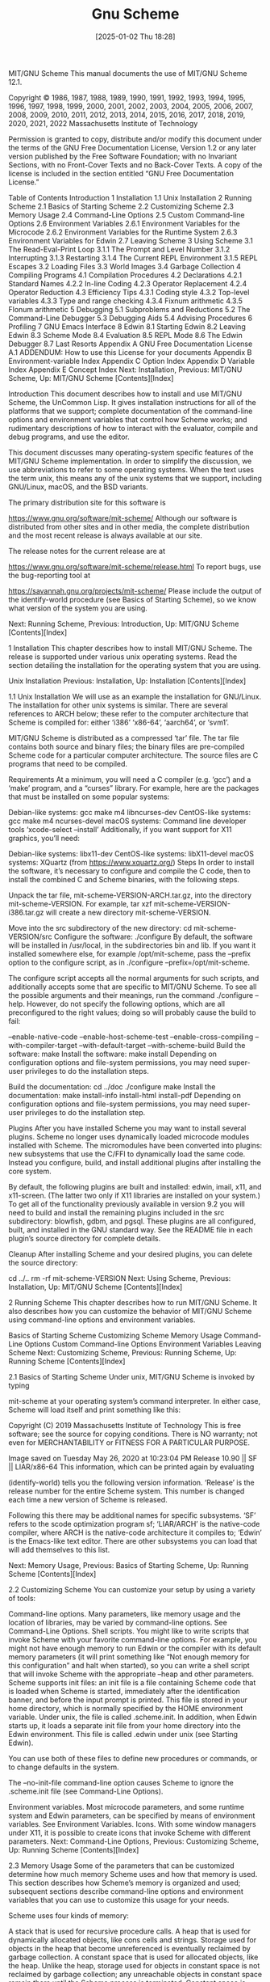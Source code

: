 #+title:      Gnu Scheme
#+date:       [2025-01-02 Thu 18:28]
#+filetags:   :scheme:
#+identifier: 20250102T182859

MIT/GNU Scheme
This manual documents the use of MIT/GNU Scheme 12.1.

Copyright © 1986, 1987, 1988, 1989, 1990, 1991, 1992, 1993, 1994, 1995, 1996, 1997, 1998, 1999, 2000, 2001, 2002, 2003, 2004, 2005, 2006, 2007, 2008, 2009, 2010, 2011, 2012, 2013, 2014, 2015, 2016, 2017, 2018, 2019, 2020, 2021, 2022 Massachusetts Institute of Technology

Permission is granted to copy, distribute and/or modify this document under the terms of the GNU Free Documentation License, Version 1.2 or any later version published by the Free Software Foundation; with no Invariant Sections, with no Front-Cover Texts and no Back-Cover Texts. A copy of the license is included in the section entitled “GNU Free Documentation License.”

Table of Contents
Introduction
1 Installation
1.1 Unix Installation
2 Running Scheme
2.1 Basics of Starting Scheme
2.2 Customizing Scheme
2.3 Memory Usage
2.4 Command-Line Options
2.5 Custom Command-line Options
2.6 Environment Variables
2.6.1 Environment Variables for the Microcode
2.6.2 Environment Variables for the Runtime System
2.6.3 Environment Variables for Edwin
2.7 Leaving Scheme
3 Using Scheme
3.1 The Read-Eval-Print Loop
3.1.1 The Prompt and Level Number
3.1.2 Interrupting
3.1.3 Restarting
3.1.4 The Current REPL Environment
3.1.5 REPL Escapes
3.2 Loading Files
3.3 World Images
3.4 Garbage Collection
4 Compiling Programs
4.1 Compilation Procedures
4.2 Declarations
4.2.1 Standard Names
4.2.2 In-line Coding
4.2.3 Operator Replacement
4.2.4 Operator Reduction
4.3 Efficiency Tips
4.3.1 Coding style
4.3.2 Top-level variables
4.3.3 Type and range checking
4.3.4 Fixnum arithmetic
4.3.5 Flonum arithmetic
5 Debugging
5.1 Subproblems and Reductions
5.2 The Command-Line Debugger
5.3 Debugging Aids
5.4 Advising Procedures
6 Profiling
7 GNU Emacs Interface
8 Edwin
8.1 Starting Edwin
8.2 Leaving Edwin
8.3 Scheme Mode
8.4 Evaluation
8.5 REPL Mode
8.6 The Edwin Debugger
8.7 Last Resorts
Appendix A GNU Free Documentation License
A.1 ADDENDUM: How to use this License for your documents
Appendix B Environment-variable Index
Appendix C Option Index
Appendix D Variable Index
Appendix E Concept Index
Next: Installation, Previous: MIT/GNU Scheme, Up: MIT/GNU Scheme   [Contents][Index]

Introduction
This document describes how to install and use MIT/GNU Scheme, the UnCommon Lisp. It gives installation instructions for all of the platforms that we support; complete documentation of the command-line options and environment variables that control how Scheme works; and rudimentary descriptions of how to interact with the evaluator, compile and debug programs, and use the editor.

This document discusses many operating-system specific features of the MIT/GNU Scheme implementation. In order to simplify the discussion, we use abbreviations to refer to some operating systems. When the text uses the term unix, this means any of the unix systems that we support, including GNU/Linux, macOS, and the BSD variants.

The primary distribution site for this software is

https://www.gnu.org/software/mit-scheme/
Although our software is distributed from other sites and in other media, the complete distribution and the most recent release is always available at our site.

The release notes for the current release are at

https://www.gnu.org/software/mit-scheme/release.html
To report bugs, use the bug-reporting tool at

https://savannah.gnu.org/projects/mit-scheme/
Please include the output of the identify-world procedure (see Basics of Starting Scheme), so we know what version of the system you are using.

Next: Running Scheme, Previous: Introduction, Up: MIT/GNU Scheme   [Contents][Index]

1 Installation
This chapter describes how to install MIT/GNU Scheme. The release is supported under various unix operating systems. Read the section detailing the installation for the operating system that you are using.

Unix Installation
Previous: Installation, Up: Installation   [Contents][Index]

1.1 Unix Installation
We will use as an example the installation for GNU/Linux. The installation for other unix systems is similar. There are several references to ARCH below; these refer to the computer architecture that Scheme is compiled for: either ‘i386’ ‘x86-64’, ‘aarch64’, or ‘svm1’.

MIT/GNU Scheme is distributed as a compressed ‘tar’ file. The tar file contains both source and binary files; the binary files are pre-compiled Scheme code for a particular computer architecture. The source files are C programs that need to be compiled.

Requirements
At a minimum, you will need a C compiler (e.g. ‘gcc’) and a ‘make’ program, and a “curses” library. For example, here are the packages that must be installed on some popular systems:

Debian-like systems: gcc make m4 libncurses-dev
CentOS-like systems: gcc make m4 ncurses-devel
macOS systems: Command line developer tools ‘xcode-select --install’
Additionally, if you want support for X11 graphics, you’ll need:

Debian-like systems: libx11-dev
CentOS-like systems: libX11-devel
macOS systems: XQuartz (from https://www.xquartz.org/)
Steps
In order to install the software, it’s necessary to configure and compile the C code, then to install the combined C and Scheme binaries, with the following steps.

Unpack the tar file, mit-scheme-VERSION-ARCH.tar.gz, into the directory mit-scheme-VERSION. For example,
tar xzf mit-scheme-VERSION-i386.tar.gz
will create a new directory mit-scheme-VERSION.

Move into the src subdirectory of the new directory:
cd mit-scheme-VERSION/src
Configure the software:
./configure
By default, the software will be installed in /usr/local, in the subdirectories bin and lib. If you want it installed somewhere else, for example /opt/mit-scheme, pass the --prefix option to the configure script, as in ./configure --prefix=/opt/mit-scheme.

The configure script accepts all the normal arguments for such scripts, and additionally accepts some that are specific to MIT/GNU Scheme. To see all the possible arguments and their meanings, run the command ./configure --help. However, do not specify the following options, which are all preconfigured to the right values; doing so will probably cause the build to fail:

--enable-native-code
--enable-host-scheme-test
--enable-cross-compiling
--with-compiler-target
--with-default-target
--with-scheme-build
Build the software:
make
Install the software:
make install
Depending on configuration options and file-system permissions, you may need super-user privileges to do the installation steps.

Build the documentation:
cd ../doc
./configure
make
Install the documentation:
make install-info install-html install-pdf
Depending on configuration options and file-system permissions, you may need super-user privileges to do the installation step.

Plugins
After you have installed Scheme you may want to install several plugins. Scheme no longer uses dynamically loaded microcode modules installed with Scheme. The micromodules have been converted into plugins: new subsystems that use the C/FFI to dynamically load the same code. Instead you configure, build, and install additional plugins after installing the core system.

By default, the following plugins are built and installed: edwin, imail, x11, and x11-screen. (The latter two only if X11 libraries are installed on your system.) To get all of the functionality previously available in version 9.2 you will need to build and install the remaining plugins included in the src subdirectory: blowfish, gdbm, and pgsql. These plugins are all configured, built, and installed in the GNU standard way. See the README file in each plugin’s source directory for complete details.

Cleanup
After installing Scheme and your desired plugins, you can delete the source directory:

cd ../..
rm -rf mit-scheme-VERSION
Next: Using Scheme, Previous: Installation, Up: MIT/GNU Scheme   [Contents][Index]

2 Running Scheme
This chapter describes how to run MIT/GNU Scheme. It also describes how you can customize the behavior of MIT/GNU Scheme using command-line options and environment variables.

Basics of Starting Scheme
Customizing Scheme
Memory Usage
Command-Line Options
Custom Command-line Options
Environment Variables
Leaving Scheme
Next: Customizing Scheme, Previous: Running Scheme, Up: Running Scheme   [Contents][Index]

2.1 Basics of Starting Scheme
Under unix, MIT/GNU Scheme is invoked by typing

mit-scheme
at your operating system’s command interpreter. In either case, Scheme will load itself and print something like this:

Copyright (C) 2019 Massachusetts Institute of Technology
This is free software; see the source for copying conditions. There is NO
warranty; not even for MERCHANTABILITY or FITNESS FOR A PARTICULAR PURPOSE.

Image saved on Tuesday May 26, 2020 at 10:23:04 PM
  Release 10.90 || SF || LIAR/x86-64
This information, which can be printed again by evaluating

(identify-world)
tells you the following version information. ‘Release’ is the release number for the entire Scheme system. This number is changed each time a new version of Scheme is released.

Following this there may be additional names for specific subsystems. ‘SF’ refers to the scode optimization program sf; ‘LIAR/ARCH’ is the native-code compiler, where ARCH is the native-code architecture it compiles to; ‘Edwin’ is the Emacs-like text editor. There are other subsystems you can load that will add themselves to this list.

Next: Memory Usage, Previous: Basics of Starting Scheme, Up: Running Scheme   [Contents][Index]

2.2 Customizing Scheme
You can customize your setup by using a variety of tools:

Command-line options. Many parameters, like memory usage and the location of libraries, may be varied by command-line options. See Command-Line Options.
Shell scripts. You might like to write scripts that invoke Scheme with your favorite command-line options. For example, you might not have enough memory to run Edwin or the compiler with its default memory parameters (it will print something like “Not enough memory for this configuration” and halt when started), so you can write a shell script that will invoke Scheme with the appropriate --heap and other parameters.
Scheme supports init files: an init file is a file containing Scheme code that is loaded when Scheme is started, immediately after the identification banner, and before the input prompt is printed. This file is stored in your home directory, which is normally specified by the HOME environment variable. Under unix, the file is called .scheme.init.
In addition, when Edwin starts up, it loads a separate init file from your home directory into the Edwin environment. This file is called .edwin under unix (see Starting Edwin).

You can use both of these files to define new procedures or commands, or to change defaults in the system.

The --no-init-file command-line option causes Scheme to ignore the .scheme.init file (see Command-Line Options).

Environment variables. Most microcode parameters, and some runtime system and Edwin parameters, can be specified by means of environment variables. See Environment Variables.
Icons. With some window managers under X11, it is possible to create icons that invoke Scheme with different parameters.
Next: Command-Line Options, Previous: Customizing Scheme, Up: Running Scheme   [Contents][Index]

2.3 Memory Usage
Some of the parameters that can be customized determine how much memory Scheme uses and how that memory is used. This section describes how Scheme’s memory is organized and used; subsequent sections describe command-line options and environment variables that you can use to customize this usage for your needs.

Scheme uses four kinds of memory:

A stack that is used for recursive procedure calls.
A heap that is used for dynamically allocated objects, like cons cells and strings. Storage used for objects in the heap that become unreferenced is eventually reclaimed by garbage collection.
A constant space that is used for allocated objects, like the heap. Unlike the heap, storage used for objects in constant space is not reclaimed by garbage collection; any unreachable objects in constant space remain there until the Scheme process is terminated. Constant space is used for objects that are essentially permanent, like procedures in the runtime system. Doing this reduces the expense of garbage collection because these objects are no longer copied.
Some extra storage that is used by the microcode (the part of the system that is implemented in C).
All kinds of memory except the last may be controlled either by command-line options or by environment variables.

MIT/GNU Scheme uses a two-space copying garbage collector for reclaiming storage in the heap. The second space, used only during garbage collection, is dynamically allocated as needed.

Once the storage is allocated for the constant space and the heap, Scheme will dynamically adjust the proportion of the total that is used for constant space; the stack and extra microcode storage is not included in this adjustment. Previous versions of MIT/GNU Scheme needed to be told the amount of constant space that was required when loading bands with the --band option. Dynamic adjustment of the heap and constant space avoids this problem.

If the size of the constant space is not specified, it is automatically set to the correct size for the band being loaded; it is rarely necessary to explicitly set the size of the constant space. Additionally, each band requires a small amount of heap space; this amount is added to any specified heap size, so that the specified heap size is the amount of free space available.

The Scheme expression ‘(print-gc-statistics)’ shows how much heap and constant space is available (see Garbage Collection).

Next: Custom Command-line Options, Previous: Memory Usage, Up: Running Scheme   [Contents][Index]

2.4 Command-Line Options
Scheme accepts the command-line options detailed in the following sections. The options may appear in any order, with the restriction that the microcode options must appear before the runtime options, and the runtime options must appear before any other arguments on the command line. Any arguments other than these options will generate a warning message when Scheme starts. If you want to define your own command-line options, see Custom Command-line Options.

Note that MIT/GNU Scheme supports only long options, that is, options specified by verbose names, as opposed to short options, which are specified by single characters. All options start with two hyphens, for compatibility with GNU coding standards (and most modern programs).

These are the microcode options:

--band filename
Specifies the initial world image file (band) to be loaded. Searches for filename in the working directory and the library directories, using the full pathname of the first readable file of that name. If filename is an absolute pathname (on unix, this means it starts with /), then no search occurs—filename is tested for readability and then used directly. If this option isn’t given, the filename is the value of the environment variable MITSCHEME_BAND, or if that isn’t defined, all.com; in these cases the library directories are searched, but not the working directory.

--heap blocks
Specifies the size of the heap in 1024-word blocks. Overrides any default. The size specified by this option is incremented by the amount of heap space needed by the band being loaded. Consequently, --heap specifies how much free space will be available in the heap when Scheme starts, independent of the amount of heap already consumed by the band.

--constant blocks
Specifies the size of constant space in 1024-word blocks. Overrides any default. Constant space holds the compiled code for the runtime system and other subsystems.

--stack blocks
Specifies the size of the stack in 1024-word blocks. Overrides any default. This is Scheme’s stack, not the unix stack used by C programs.

--option-summary
Causes Scheme to write an option summary to standard error. This shows the values of all of the settable microcode option variables.

--emacs
Specifies that Scheme is running as a subprocess of GNU Emacs. This option is automatically supplied by GNU Emacs, and should not be given under other circumstances.

--interactive
If this option isn’t specified, and Scheme’s standard I/O is not a terminal, Scheme will detach itself from its controlling terminal, which prevents it from getting signals sent to the process group of that terminal. If this option is specified, Scheme will not detach itself from the controlling terminal.

This detaching behavior is useful for running Scheme as a background job. For example, using Bourne shell, the following will run Scheme as a background job, redirecting its input and output to files, and preventing it from being killed by keyboard interrupts or by logging out:

mit-scheme < /usr/cph/foo.in > /usr/cph/foo.out 2>&1 &
This option is ignored under non-unix operating systems.

--nocore
Specifies that Scheme should not generate a core dump under any circumstances. If this option is not given, and Scheme terminates abnormally, you will be prompted to decide whether a core dump should be generated.

This option is ignored under non-unix operating systems.

--library path
Sets the library search path to path. This is a list of directories that is searched to find various library files, such as bands. If this option is not given, the value of the environment variable MITSCHEME_LIBRARY_PATH is used; if that isn’t defined, the default is used.

On unix, the elements of the list are separated by colons, and the default value is /usr/local/lib/mit-scheme-ARCH.

--fasl filename
Specifies that a cold load should be performed, using filename as the initial file to be loaded. If this option isn’t given, a normal load is performed instead. This option may not be used together with the --band option. This option is useful only for maintenance and development of the MIT/GNU Scheme runtime system.

The following options are runtime options. They are processed after the microcode options and after the image file is loaded.

--no-init-file
This option causes Scheme to ignore the ${HOME}/.scheme.init file, normally loaded automatically when Scheme starts (if it exists).

--suspend-file
Under some circumstances Scheme can write out a file called scheme_suspend in the user’s home directory.1 This file is a world image containing the complete state of the Scheme process; restoring this file continues the computation that Scheme was performing at the time the file was written.

Normally this file is never written, but the --suspend-file option enables writing of this file.

--eval expression …
This option causes Scheme to evaluate the expressions following it on the command line, up to but not including the next argument that starts with a hyphen. The expressions are evaluated in the user-initial-environment. Unless explicitly handled, errors during evaluation are silently ignored.

--load file …
This option causes Scheme to load the files (or lists of files) following it on the command line, up to (but not including) the next argument that starts with a hyphen. The files are loaded in the user-initial-environment. Unless explicitly handled, errors during loading are silently ignored.

--edit
This option causes Edwin to be loaded and started immediately when Scheme is started.

The following options allow arguments to be passed to scripts via the command-line-arguments procedure.

procedure: command-line-arguments
Returns a list of arguments (strings) gathered from the command-line by options like --args or --.

--args argument …
This option causes Scheme to append the arguments, up to (but not including) the next argument that starts with a hyphen, to the list returned by the command-line-arguments procedure.

-- argument …
This option causes Scheme to append the rest of the command-line arguments (even those starting with a hyphen) to the list returned by the command-line-arguments procedure.

Next: Environment Variables, Previous: Command-Line Options, Up: Running Scheme   [Contents][Index]

2.5 Custom Command-line Options
MIT/GNU Scheme provides a mechanism for you to define your own command-line options. This is done by registering handlers to identify particular named options and to process them when Scheme starts. Unfortunately, because of the way this mechanism is implemented, you must define the options and then save a world image containing your definitions (see World Images). Later, when you start Scheme using that world image, your options will be recognized.

The following procedures define command-line parsers. In each, the argument keyword defines the option that will be recognized on the command line. The keyword must be a string containing at least one character; do not include the leading hyphens.

procedure: simple-command-line-parser keyword thunk [help]
Defines keyword to be a simple command-line option. When this keyword is seen on the command line, it causes thunk to be executed. Help, when provided, should be a string describing the option in the --help output.

procedure: argument-command-line-parser keyword multiple? procedure [help]
Defines keyword to be a command-line option that is followed by one or more command-line arguments. Procedure is a procedure that accepts one argument; when keyword is seen, it is called once for each argument. Help, when provided, should be a string describing the option. It is included in the --help output. When not provided, --help will say something lame about your command line option.

Multiple?, if true, says that keyword may be followed by more than one argument on the command line. In this case, procedure is called once for each argument that follows keyword and does not start with a hyphen. If multiple? is #f, procedure is called once, with the command-line argument following keyword. In this case, it does not matter if the following argument starts with a hyphen.

procedure: set-command-line-parser! keyword procedure
This low-level procedure defines keyword to be a command-line option that is defined by procedure. When keyword is seen, procedure is called with all of the command-line arguments, starting with keyword, as a single list argument. Procedure must return two values (using the values procedure): the unused command-line arguments (as a list), and either #f or a thunk to invoke after the whole command line has been parsed (and the init file loaded). Thus procedure has the option of executing the appropriate action at parsing time, or delaying it until after the parsing is complete. The execution of the procedures (or their associated delayed actions) is strictly left-to-right, with the init file loaded between the end of parsing and the delayed actions.

Next: Leaving Scheme, Previous: Custom Command-line Options, Up: Running Scheme   [Contents][Index]

2.6 Environment Variables
Scheme refers to many environment variables. This section lists these variables and describes how each is used. The environment variables are organized according to the parts of MIT/GNU Scheme that they affect.

Environment variables that affect the microcode must be defined before you start Scheme; others can be defined or overwritten within Scheme by using the set-environment-variable! procedure, e.g.

(set-environment-variable! "EDWIN_FOREGROUND" "32")
Environment Variables for the Microcode
Environment Variables for the Runtime System
Environment Variables for Edwin
Next: Environment Variables for the Runtime System, Previous: Environment Variables, Up: Environment Variables   [Contents][Index]

2.6.1 Environment Variables for the Microcode
These environment variables are referred to by the microcode: the executable C program called mit-scheme-ARCH-VERSION. The values they specify are overridden by the corresponding command-line options, if given.

MITSCHEME_BAND
The initial band to be loaded. The default value is all.com.

MITSCHEME_LIBRARY_PATH
A list of directories. These directories are searched, left to right, to find bands and various other files. On unix systems the list is colon-separated, with the default /usr/local/lib/mit-scheme-ARCH-VERSION.

MITSCHEME_CONSTANT
The size of constant space, in 1024-word blocks; overridden by --constant. The default value is computed to be the correct size for the band being loaded.

MITSCHEME_HEAP_SIZE
The size of the heap, in 1024-word blocks; overridden by --heap. The default value depends on the architecture: for 32-bit machines the default is ‘3072’, and for 64-bit machines the default is ‘16384’.

MITSCHEME_STACK_SIZE
The size of the stack, in 1024-word blocks; overridden by --stack. The default value is ‘1024’.

Next: Environment Variables for Edwin, Previous: Environment Variables for the Microcode, Up: Environment Variables   [Contents][Index]

2.6.2 Environment Variables for the Runtime System
These environment variables are referred to by the runtime system.

HOME
Directory in which to look for init files, for example /home/joe. Under unix HOME is set by the login shell.

TMPDIR
TEMP
TMP
Directory for various temporary files. The variables are tried in the given order. If none of them is suitable, built-in defaults are used: /var/tmp, /usr/tmp, /tmp.

MITSCHEME_INF_DIRECTORY
Directory containing the debugging information files for the Scheme system. Should contain subdirectories corresponding to the subdirectories in the source tree. By default, the information is searched for on the library path.

MITSCHEME_LOAD_OPTIONS
Specifies the location of the options database file used by the load-option procedure. The default is optiondb.scm on the library path.

Previous: Environment Variables for the Runtime System, Up: Environment Variables   [Contents][Index]

2.6.3 Environment Variables for Edwin
These environment variables are referred to by Edwin.

EDWIN_BINARY_DIRECTORY
Directory where Edwin expects to find files providing autoloaded facilities. The default is edwin on the library path.

EDWIN_INFO_DIRECTORY
Directory where Edwin expects to find files for the ‘info’ documentation subsystem. The default is edwin/info on the library path.

EDWIN_ETC_DIRECTORY
Directory where Edwin expects to find utility programs and documentation strings. The default is edwin on the library path.

ESHELL
Filename of the shell program to use in shell buffers. If not defined, the SHELL environment variable is used instead.

SHELL
Filename of the shell program to use in shell buffers and when executing shell commands. Used to initialize the shell-path-name editor variable. The default is /bin/sh on unix systems.

PATH
Used to initialize the exec-path editor variable, which is subsequently used for finding programs to be run as subprocesses.

DISPLAY
Used when Edwin runs under unix and uses X11. Specifies the display on which Edwin will create windows.

TERM
Used when Edwin runs under unix on a terminal. Terminal type.

LINES
Used when Edwin runs under unix on a terminal. Number of text lines on the screen, for systems that don’t support ‘TIOCGWINSZ’.

COLUMNS
Used when Edwin runs under unix on a terminal. Number of text columns on the screen, for systems that don’t support ‘TIOCGWINSZ’.

Previous: Environment Variables, Up: Running Scheme   [Contents][Index]

2.7 Leaving Scheme
There are several ways that you can leave Scheme: there are two Scheme procedures that you can call; there are several Edwin commands that you can execute; and there are graphical-interface buttons (and their associated keyboard accelerators) that you can activate.

Two Scheme procedures that you can call. The first is to evaluate
(exit)
which will halt the Scheme system, after first requesting confirmation. Any information that was in the environment is lost, so this should not be done lightly.

The second procedure suspends Scheme; when this is done you may later restart where you left off. Unfortunately this is not possible in all operating systems; currently it works under unix versions that support job control (i.e. all of the unix versions for which we distribute Scheme). To suspend Scheme, evaluate

(quit)
If your system supports suspension, this will cause Scheme to stop, and you will be returned to the shell. Scheme remains stopped, and can be continued using the job-control commands of your shell. If your system doesn’t support suspension, this procedure does nothing. (Calling the quit procedure is analogous to typing C-z, but it allows Scheme to respond by typing a prompt when it is unsuspended.)

Several Edwin commands that you can execute, including save-buffers-kill-scheme, normally bound to C-x C-c, and suspend-scheme, normally bound to C-x C-z. These two commands correspond to the procedures exit and quit, respectively.
Graphical-interface buttons that you can activate. Under any operating system, closing an Edwin window causes that window to go away, and if it is the only Edwin window, it terminates Scheme as well.
Next: Compiling Programs, Previous: Running Scheme, Up: MIT/GNU Scheme   [Contents][Index]

3 Using Scheme
This chapter describes how to use Scheme to evaluate expressions and load programs. It also describes how to save custom “world images”, and how to control the garbage collector. Subsequent chapters will describe how to use the compiler, and how to debug your programs.

The Read-Eval-Print Loop
Loading Files
World Images
Garbage Collection
Next: Loading Files, Previous: Using Scheme, Up: Using Scheme   [Contents][Index]

3.1 The Read-Eval-Print Loop
When you first start up Scheme from the command line, you will be typing at a program called the Read-Eval-Print Loop (abbreviated REPL). It displays a prompt at the left hand side of the screen whenever it is waiting for input. You then type an expression (terminating it with RET). Scheme evaluates the expression, prints the result, and gives you another prompt.

The Prompt and Level Number
Interrupting
Restarting
The Current REPL Environment
REPL Escapes
Next: Interrupting, Previous: The Read-Eval-Print Loop, Up: The Read-Eval-Print Loop   [Contents][Index]

3.1.1 The Prompt and Level Number
The REPL prompt normally has the form

1 ]=>
The ‘1’ in the prompt is a level number, which is always a positive integer. This number is incremented under certain circumstances, the most common being an error. For example, here is what you will see if you type f o o RET after starting Scheme:

;Unbound variable: foo
;To continue, call RESTART with an option number:
; (RESTART 3) => Specify a value to use instead of foo.
; (RESTART 2) => Define foo to a given value.
; (RESTART 1) => Return to read-eval-print level 1.

2 error>
In this case, the level number has been incremented to ‘2’, which indicates that a new REPL has been started (also the prompt string has been changed to remind you that the REPL was started because of an error). The ‘2’ means that this new REPL is “over” the old one. The original REPL still exists, and is waiting for you to return to it, for example, by entering ‘(restart 1)’. Furthermore, if an error occurs while you are in this REPL, yet another REPL will be started, and the level number will be increased to ‘3’. This can continue ad infinitum, but normally it is rare to use more than a few levels.

The normal way to get out of an error REPL and back to the top level REPL is to use the C-g interrupt. This is a single-keystroke command executed by holding down the CTRL key and pressing the G key. C-g always terminates whatever is running and returns you to the top level REPL immediately.

Note: The appearance of the ‘error>’ prompt does not mean that Scheme is in some weird inconsistent state that you should avoid. It is merely a reminder that your program was in error: an illegal operation was attempted, but it was detected and avoided. Often the best way to find out what is in error is to do some poking around in the error REPL. If you abort out of it, the context of the error will be destroyed, and you may not be able to find out what happened.

Next: Restarting, Previous: The Prompt and Level Number, Up: The Read-Eval-Print Loop   [Contents][Index]

3.1.2 Interrupting
Scheme has several interrupt keys, which vary depending on the underlying operating system; under unix they are C-g and C-c. The C-g key stops any Scheme evaluation that is running and returns you to the top level REPL. C-c prompts you for another character and performs some action based on that character. It is not necessary to type RET after C-g or C-c, nor is it needed after the character that C-c will ask you for.

Here are the definitions of the more common interrupt keys; on unix, type C-c ? for more possibilities.

C-c C-c
C-g
Abort whatever Scheme evaluation is currently running and return to the top-level REPL. If no evaluation is running, this is equivalent to evaluating

(cmdl-interrupt/abort-top-level)
C-c C-x
Abort whatever Scheme evaluation is currently running and return to the “current” REPL. If no evaluation is running, this is equivalent to evaluating

(cmdl-interrupt/abort-nearest)
C-c C-u
Abort whatever Scheme evaluation is running and go up one level. If you are already at level number 1, the evaluation is aborted, leaving you at level 1. If no evaluation is running, this is equivalent to evaluating

(cmdl-interrupt/abort-previous)
C-c C-b
Suspend whatever Scheme evaluation is running and start a breakpoint REPL. The evaluation can be resumed by evaluating

(continue)
in that REPL at any time.

C-c q
Similar to typing ‘(exit)’ at the REPL, except that it works even if Scheme is running an evaluation.

C-c z
Similar to typing ‘(quit)’ at the REPL, except that it works even if Scheme is running an evaluation.

C-c i
Ignore the interrupt. Type this if you made a mistake and didn’t really mean to type C-c.

C-c ?
Print help information. This will describe any other options not documented here.

Next: The Current REPL Environment, Previous: Interrupting, Up: The Read-Eval-Print Loop   [Contents][Index]

3.1.3 Restarting
Another way to exit a REPL is to use the restart procedure:

procedure: restart [k]
This procedure selects and invokes a restart method. The list of restart methods is different for each REPL and for each error; in the case of an error REPL, this list is printed when the REPL is started:

;Unbound variable: foo
;To continue, call RESTART with an option number:
; (RESTART 3) => Specify a value to use instead of foo.
; (RESTART 2) => Define foo to a given value.
; (RESTART 1) => Return to read-eval-print level 1.

2 error>
If the k argument is given, it must be a positive integer index into the list (in the example it must be between one and three inclusive). The integer k selects an item from the list and invokes it. If k is not given, restart prints the list and prompts for the integer index:

2 error> (restart)
;Choose an option by number:
;  3: Specify a value to use instead of foo.
;  2: Define foo to a given value.
;  1: Return to read-eval-print level 1.

Option number:
The simplest restart methods just perform their actions. For example:

2 error> (restart 1)
;Abort!

1 ]=>
Other methods will prompt for more input before continuing:

2 error> (restart)
;Choose an option by number:
;  3: Specify a value to use instead of foo.
;  2: Define foo to a given value.
;  1: Return to read-eval-print level 1.

Option number: 3

Value to use instead of foo: '(a b)
;Value: (a b)

1 ]=>
Next: REPL Escapes, Previous: Restarting, Up: The Read-Eval-Print Loop   [Contents][Index]

3.1.4 The Current REPL Environment
Every REPL has a current environment, which is the place where expressions are evaluated and definitions are stored. When Scheme is started, this environment is the value of the variable user-initial-environment. There are a number of other environments in the system, for example system-global-environment, where the runtime system’s bindings are stored.

You can get the current REPL environment by evaluating

(nearest-repl/environment)
There are several other ways to obtain environments. For example, if you have a procedure object, you can get a pointer to the environment in which it was closed by evaluating

(procedure-environment procedure)
Here are some procedures that manage the REPL’s environment:

procedure: ge environment
Changes the current REPL environment to be environment (ge stands for “Goto Environment”). Environment is allowed to be a procedure as well as an environment object. If it is a procedure, then the closing environment of that procedure is used in its place.

procedure: ve environment
Starts a sub-REPL with it’s environment set to environment (ve stands for “Visit Environment”). Environment is allowed to be a procedure as well as an environment object. If it is a procedure, then the closing environment of that procedure is used in its place.

procedure: pe
This procedure is useful for finding out which environment you are in (pe stands for “Print Environment”). If the current REPL environment belongs to a package, then pe returns the package name (a list of symbols). If the current REPL environment does not belong to a package then the environment is returned.

Previous: The Current REPL Environment, Up: The Read-Eval-Print Loop   [Contents][Index]

3.1.5 REPL Escapes
Normally the REPL evaluates an expression and prints the value it returns. The REPL also supports a set of special escapes that bypass the normal evaluation. There are two kinds of escapes:

,(command arg …)
,command
tells the REPL to perform a special action. The symbol command specifies the action to perform; the arg elements are command specific. A command that can be used with no arg elements can be abbreviated by dropping the parentheses. Additionally, command can be shortened to any unique prefix, such as po for pop. Note that command is not evaluated. An arg is not evaluated, unless it starts with a comma, in which case it is evaluated in the current REPL environment.

,,expression
evaluates expression in user-initial-environment instead of the current REPL environment. This is especially useful when working with library environments, where many of the usual definitions, for example debug, are not available.

The rest of this section documents the commands that can be used with the first form of escape. The most important command is help:

REPL command: help [name]
Prints each of the available commands along with a summary of what they do. If name is given, show only commands that match name.

,(help p)
-| ;,pop
-| ;    Pops an environment off the stack and moves the REPL there.
-| ;,push
-| ;,(push env)
-| ;    Push the REPL env on the env stack and move the REPL to a new env.
-| ;    
-| ;    If ENV is provided, it is converted to an environment in the usual
-| ;    way.  The the current REPL env is pushed on the env stack and the REPL
-| ;    is moved to ENV.
-| ;    
-| ;    If ENV is not provided, the current REPL env is exchanged with the top
-| ;    of the env stack.
A number of the commands manipulate the REPL’s environment in various ways. These involve the following parts:

The current REPL environment is the environment that’s used to evaluate expressions.
The environment stack contains additional environments that are saved for future use. This stack is modified by the push, pop, bury, and ge commands.
A set of named environments that have been given symbolic names. This set is modified by name and unname.
REPL command: envs [env-name]
Prints a summary of the environments. If env-name is given, prints only the named environments matching env-name.

For example, here is the output when the system is started:

,envs
-| ;here: (user) #[environment 12]
-| ;The env stack is empty
-| ;no named envs
Where ;here: marks the current REPL environment.

Several commands take an env argument, specifying an environment. This argument can have several forms:

a symbol
Refers to a named environment.

a library name
Refers to the environment of a loaded library. For example, ‘(scheme base)’.

a package name
Refers to the environment of a loaded MIT/GNU Scheme package. For example, ‘(runtime)’.

,expression
Evaluates expression in the current environment; its value must be an environment object.

REPL command: push [env]
Pushes the current REPL environment on the environment stack, then moves the REPL to a new environment. If env is not given, then this swaps the current REPL environment and the environment on the top of the stack. Otherwise env specifies the new environment in the usual way.

If the command completes successfully, it prints the current REPL environment and the environment stack:

,(push (srfi 133))
-| ;here: #[environment 28]
-| ;stack:
-| ;    0: (user) #[environment 12]
We can swap the two environments:

,push
-| ;Package: (user)
-| ;here: (user) #[environment 12]
-| ;stack:
-| ;    0: #[environment 28]
REPL command: pop
Pops off the top of the environment stack and moves the current REPL environment there.

,pop
-| ;Package: (user)
-| ;here: (user) #[environment 12]
-| ;The env stack is empty
REPL command: bury
Saves the current REPL environment at the bottom of the stack, then pops off the top of the environment stack and moves the current REPL environment there.

,(push (runtime))
-| ;Package: (runtime)
-| ;here: (runtime) #[environment 30]
-| ;stack:
-| ;    0: #[environment 28]
-| ;    1: (user) #[environment 12]

,bury
-| ;here: #[environment 28]
-| ;stack:
-| ;    0: (user) #[environment 12]
-| ;    1: (runtime) #[environment 30]
REPL command: ge [env]
Sets the current REPL environment to the specified environment without affecting the environment stack. If env is not given, a newly created top-level environment is used.

This is basically the same as the ge procedure.

REPL command: ve [env]
Creates a new child REPL, setting its current environment to the specified one. If env is not given, a newly created top-level environment is used.

This is basically the same as the ve procedure.

REPL command: name env-name
Gives the current REPL environment a name env-name and adds it to the set of named environments. The argument env-name must be a symbol.

,(name foobar)
-| ;env named foobar has been assigned

,envs
-| ;here: foobar #[environment 28]
-| ;stack:
-| ;    0: (user) #[environment 12]
-| ;    1: (runtime) #[environment 30]
-| ;named envs
-| ;    foobar #[environment 28]
REPL command: unname [env-name]
Removes the environment with name env-name from the set of named environments. If env-name is not given, removes all named environments.

,(unname foobar)
-| ;env named foobar has been unassigned

,envs
-| ;here: #[environment 28]
-| ;stack:
-| ;    0: (user) #[environment 12]
-| ;    1: (runtime) #[environment 30]
-| ;no named envs
This group of commands manages nested REPL instances.

REPL command: down
Creates a new child REPL with the same current environment as this one.

REPL command: import import-set …
Imports the given import-sets into the current REPL environment. The syntax is described in R7RS section 5.2.

REPL command: up
Pops up one level to the parent REPL.

This is equivalent to calling cmdl-interrupt/abort-previous.

REPL command: top-level
Pops up to the top-level REPL.

This is equivalent to calling cmdl-interrupt/abort-top-level.

Next: World Images, Previous: The Read-Eval-Print Loop, Up: Using Scheme   [Contents][Index]

3.2 Loading Files
To load files of Scheme code, use the procedure load:

procedure: load filename [environment [syntax-table [purify?]]]
Filename may be a string naming a file, or a list of strings naming multiple files. Environment, if given, is the environment to evaluate the file in; if not given the current REPL environment is used.

Syntax-table is no longer used and if supplied will be ignored.

The optional argument purify? is a boolean that says whether to move the contents of the file into constant space after it is loaded but before it is evaluated. This is performed by calling the procedure purify (see Garbage Collection). If purify? is given and true, this is done; otherwise it is not.

load determines whether the file to be loaded is binary or source code, and performs the appropriate action. By convention, files of source code have names ending in .scm, and files of binary SCode have names ending in .bin. Native-code binaries have names ending in .com. R7RS library files conventionally end in .sld, .binld, and .comld respectively.

If no file-name suffix is specified, load will choose a file by trying different suffixes, preferring in order native-code binaries, SCode binaries, and source files.

All file names are interpreted relative to a working directory, which is initialized when Scheme is started. The working directory can be obtained by calling the procedure pwd or modified by calling the procedure cd; see Working Directory in MIT/GNU Scheme Reference Manual.

procedure: load-option symbol [no-error?]
Loads the option specified by symbol; if already loaded, does nothing. Returns symbol; if there is no such option, an error is signalled. However, if no-error? is specified and true, no error is signalled in this case, and #f is returned.

A number of built-in options are defined:

compress
Support to compress and uncompress files. Undocumented; see the source file runtime/cpress.scm. Used by the runtime system for compression of compiled-code debugging information.

format
The format procedure. See Format in MIT/GNU Scheme Reference Manual.

gdbm
Support to access gdbm databases. Undocumented; see the source files runtime/gdbm.scm and microcode/prgdbm.c.

ordered-vector
Support to search and do completion on vectors of ordered elements. Undocumented; see the source file runtime/ordvec.scm.

regular-expression
Support to search and match strings for regular expressions. See Regular Expressions in MIT/GNU Scheme Reference Manual.

stepper
Support to step through the evaluation of Scheme expressions. Undocumented; see the source file runtime/ystep.scm. Used by the Edwin command step-expression.

subprocess
Support to run other programs as subprocesses of the Scheme process. Undocumented; see the source file runtime/process.scm. Used extensively by Edwin.

synchronous-subprocess
Support to run synchronous subprocesses. See Subprocesses in MIT/GNU Scheme Reference Manual.

In addition to the built-in options, you may define other options to be loaded by load-options by modifying the file optiondb.scm on the library path. An example file is included with the distribution; normally this file consists of a series of calls to the procedure define-load-option, terminated by the expression

(further-load-options standard-load-options)
procedure: define-load-option symbol thunk …
Each thunk must be a procedure of no arguments. Defines the load option named symbol. When the procedure load-option is called with symbol as an argument, the thunk arguments are executed in order from left to right.

Next: Garbage Collection, Previous: Loading Files, Up: Using Scheme   [Contents][Index]

3.3 World Images
A world image, also called a band, is a file that contains a complete Scheme system, perhaps additionally including user application code. Scheme provides a method for saving and restoring world images. The method writes a file containing all of the Scheme code and data in the running process. The file all.com that is loaded by the microcode is just such a band. To make your own band, use the procedure disk-save.

procedure: disk-save filename [identify]
Causes a band to be written to the file specified by filename. The optional argument identify controls what happens when that band is restored, as follows:

not specified
Start up in the top-level REPL, identifying the world in the normal way.

a string
Do the same thing except print that string instead of ‘Scheme’ when restarting.

the constant #t
Restart exactly where you were when the call to disk-save was performed. This is especially useful for saving your state when an error has occurred and you are not in the top-level REPL.

the constant #f
Just like #t, except that the runtime system will not perform normal restart initializations; in particular, it will not load your init file.

To restore a saved band, give the --band option when starting Scheme. Alternatively, evaluate ‘(disk-restore filename)’, which will destroy the current world, replacing it with the saved world. The argument to disk-restore may be omitted, in which case it defaults to the filename from which the current world was last restored.

Previous: World Images, Up: Using Scheme   [Contents][Index]

3.4 Garbage Collection
This section describes procedures that control garbage collection. See Memory Usage, for a discussion of how MIT/GNU Scheme uses memory.

procedure: gc-flip [safety-margin]
Forces a garbage collection to occur. Returns the number of words of storage available after collection, an exact non-negative integer.

Safety-margin determines the number of words of storage available to system tasks after the need for a garbage collection is detected and before the garbage collector is started. (An example of such a system task is changing the run-light to show “gc” when scheme is running under Emacs.) Caution: You should not specify safety-margin unless you know what you are doing. If you specify a value that is too small, you can put Scheme in an unusable state.

procedure: purify object [pure-space? [queue?]]
Moves object from the heap into constant space. Has no effect if object is already stored in constant space. Object is moved in its entirety; if it is a compound object such as a list, a vector, or a record, then all of the objects that object points to are also moved to constant space. See Memory Usage.

The optional argument pure-space? is obsolete; it defaults to #t and when explicitly specified should always be #t.

The optional argument queue?, if #f, specifies that object should be moved to constant space immediately; otherwise object is queued to be moved during the next garbage collection. This argument defaults to #t. The reason for queuing these requests is that moving an object to constant space requires a garbage collection to occur, a relatively slow process. By queuing the requests, this overhead is avoided, because moving an object during a garbage collection has minimal effect on the time of the garbage collection. Furthermore, if several requests are queued, they can all be processed together in one garbage collection, while if done separately they would each require their own garbage collection.

procedure: flush-purification-queue!
Forces any pending queued purification requests to be processed. This examines the purify queue, and if it contains any requests, forces a garbage collection to process them. If the queue is empty, does nothing.

procedure: print-gc-statistics
Prints out information about memory allocation and the garbage collector. The information is printed to the current output port. Shows how much space is “in use” and how much is “free”, separately for the heap and constant space. The amounts are shown in words, and also in 1024-word blocks; the block figures make it convenient to use these numbers to adjust the arguments given to the --heap and --constant command-line options. Following the allocation figures, information about the most recent 8 garbage collections is shown, in the same format as a GC notification.

Note that these numbers are accurate at the time that print-gc-statistics is called. In the case of the heap, the “in use” figure shows how much memory has been used since the last garbage collection, and includes all live objects as well as any uncollected garbage that has accumulated since then. The only accurate way to determine the size of live storage is to subtract the value of ‘(gc-flip)’ from the size of the heap. The size of the heap can be determined by adding the “in use” and “free” figures reported by print-gc-statistics.

(print-gc-statistics)
constant in use:   2302316 words =   2248 blocks +  364 words
constant free:         128 words =      0 blocks +  128 words
heap in use:       1747805 words =   1706 blocks +  861 words
heap free:        49682723 words =  48518 blocks +  291 words
procedure: set-gc-notification! [on?]
Controls whether the user is notified of garbage collections. If on? is true, notification is enabled; otherwise notification is disabled. If on? is not given, it defaults to #t. When Scheme starts, notification is disabled.

The notification appears as a single line like the following, showing how many garbage collections have occurred, the time taken to perform the garbage collection and the free storage remaining (in words) after collection.

GC #5: took: 0.50 (8%) CPU time, 0.70 (2%) real time; free: 364346
To operate comfortably, the amount of free storage after garbage collection should be a substantial proportion of the heap size. If the CPU time percentage is consistently high (over 20%), you should consider running with a larger heap. A rough rule of thumb to halve the GC overhead is to take the amount of free storage, divide by 1000, and add this figure to the current value used for the --heap command-line option. Unfortunately there is no way to adjust the heap size without restarting Scheme.

procedure: toggle-gc-notification!
Toggles GC notification on and off. If GC notification is turned on, turns it off; otherwise turns it on.

Next: Debugging, Previous: Using Scheme, Up: MIT/GNU Scheme   [Contents][Index]

4 Compiling Programs
Compilation Procedures
Declarations
Efficiency Tips
Next: Declarations, Previous: Compiling Programs, Up: Compiling Programs   [Contents][Index]

4.1 Compilation Procedures
procedure: cf filename [destination]
This is the program that transforms a source-code file into native-code binary form. If destination is not given, as in

(cf "foo")
cf compiles the file foo.scm, producing the file foo.com. It will also produce foo.bin, foo.bci, and possibly foo.ext. The corresponding names for R7RS libraries are foo.sld, foo.comld, foo.binld, and foo.bcild (libraries never generate .ext files). If you later evaluate

(load "foo")
foo.com (or foo.comld) will be loaded.

If destination is given, it says where the output files should go. If this argument is a directory, they go in that directory, e.g.:

(cf "foo" "../bar/")
will take foo.scm and generate the file ../bar/foo.com. If destination is not a directory, it is the root name of the output:

(cf "foo" "bar")
takes foo.scm and generates bar.com.

About the .bci files: these files contain the debugging information that Scheme uses when you call debug to examine compiled code. When you load a .com file, Scheme remembers where it was loaded from, and when the debugger (or pp) looks at the compiled code from that file, it attempts to find the .bci file in the same directory from which the .com file was loaded. Thus it is a good idea to leave these files together.

variable: load-debugging-info-on-demand?
If this variable is #f, then printing a compiled procedure will print the procedure’s name only if the debugging information for that procedure is already loaded. Otherwise, it will force loading of the debugging information.

The default value is #f.

procedure: sf filename [destination]
sf is the program that transforms a source-code file into binary SCode form; it is used on machines that do not support native-code compilation. It performs numerous optimizations that can make your programs run considerably faster than unoptimized interpreted code. Also, the binary files that it generates load very quickly compared to source-code files.

The simplest way to use sf is just to say:

(sf filename)
This will cause your file to be transformed, and the resulting binary file to be written out with the same name, but with the suffix .bin. If you do not specify a suffix on the input file, .scm is assumed.

Like load, the first argument to sf may be a list of filenames rather than a single filename.

sf takes an optional second argument, which is the filename of the output file. If this argument is a directory, then the output file has its normal name but is put in that directory instead.

Next: Efficiency Tips, Previous: Compilation Procedures, Up: Compiling Programs   [Contents][Index]

4.2 Declarations
Several declarations can be added to your programs to help cf and sf make them more efficient.

Standard Names
In-line Coding
Operator Replacement
Operator Reduction
Next: In-line Coding, Previous: Declarations, Up: Declarations   [Contents][Index]

4.2.1 Standard Names
This section doesn’t apply to R7RS source or library files, since their environments are completely specified by import statements.

Other source files usually contain a line

(declare (usual-integrations))
near their beginning, which tells the compiler that free variables whose names are defined in system-global-environment will not be shadowed by other definitions when the program is loaded. If you redefine some global name in your code, for example car, cdr, and cons, you should indicate it in the declaration:

(declare (usual-integrations car cdr cons))
You can obtain an alphabetically-sorted list of the names that the usual-integrations declaration affects by evaluating the following expression:

(eval '(sort (append usual-integrations/constant-names
                     usual-integrations/expansion-names)
             (lambda (x y)
               (string<=? (symbol->string x)
                          (symbol->string y))))
      (->environment '(scode-optimizer)))
Next: Operator Replacement, Previous: Standard Names, Up: Declarations   [Contents][Index]

4.2.2 In-line Coding
Another useful facility is the ability to in-line code procedure definitions. In fact, the compiler will perform full beta conversion, with automatic renaming, if you request it. Here are the relevant declarations:

declaration: integrate name …
The variables names must be defined in the same file as this declaration. Any reference to one of the named variables that appears in the same block as the declaration, or one of its descendant blocks, will be replaced by the corresponding binding’s value expression.

declaration: integrate-operator name …
Similar to the integrate declaration, except that it only substitutes for references that appear in the operator position of a combination. All other references are ignored.

declaration: integrate-external filename
Causes the compiler to use the top-level integrations provided by filename. filename should not specify a file type, and the source-code file that it names must have been previously processed by the compiler.

If filename is a relative filename (the normal case), it is interpreted as being relative to the file in which the declaration appears. Thus if the declaration appears in file /usr/cph/foo.scm, then the compiler looks for a file called /usr/cph/filename.ext.

Note: When the compiler finds top-level integrations, it collects them and outputs them into an auxiliary file with extension .ext. This .ext file is what the integrate-external declaration refers to.

Note that the most common use of this facility, in-line coding of procedure definitions, requires a somewhat complicated use of these declarations. Because this is so common, there is a special form, define-integrable, which is like define but performs the appropriate declarations. For example:

(define-integrable (foo-bar foo bar)
  (vector-ref (vector-ref foo bar) 3))
Here is how you do the same thing without this special form: there should be an integrate-operator declaration for the procedure’s name, and (internal to the procedure’s definition) an integrate declaration for each of the procedure’s parameters, like this:

(declare (integrate-operator foo-bar))
(define (foo-bar foo bar)
  (declare (integrate foo bar))
  (vector-ref (vector-ref foo bar) 3))
The reason for this complication is as follows: the integrate-operator declaration finds all the references to foo-bar and replaces them with the lambda expression from the definition. Then, the integrate declarations take effect because the combination in which the reference to foo-bar occurred supplies code that is substituted throughout the body of the procedure definition. For example:

(foo-bar (car baz) (cdr baz))
First use the integrate-operator declaration:

((lambda (foo bar)
   (declare (integrate foo bar))
   (vector-ref (vector-ref foo bar) 3))
 (car baz)
 (cdr baz))
Next use the internal integrate declaration:

((lambda (foo bar)
   (vector-ref (vector-ref (car baz) (cdr baz)) 3))
 (car baz)
 (cdr baz))
Next notice that the variables foo and bar are not used, and eliminate them:

((lambda ()
   (vector-ref (vector-ref (car baz) (cdr baz)) 3)))
Finally, remove the ‘((lambda () …))’ to produce

(vector-ref (vector-ref (car baz) (cdr baz)) 3)
Useful tip
To see the effect of integration declarations (and of macros) on a source file, pretty-print the .bin file like this (be prepared for a lot of output).

(sf "foo.scm")
(pp (fasload "foo.bin"))
Next: Operator Reduction, Previous: In-line Coding, Up: Declarations   [Contents][Index]

4.2.3 Operator Replacement
The replace-operator declaration is provided to inform the compiler that certain operators may be replaced by other operators depending on the number of arguments. For example:

Declaration:

(declare (replace-operator (map (2 map-2) (3 map-3))))
Replacements:

(map f x y z) → (map f x y z)
(map f x y) → (map-3 f x y)
(map f x) → (map-2 f x)
(map f) → (map f)
(map) → (map)
Presumably map-2 and map-3 are efficient versions of map that are written for exactly two and three arguments respectively. All the other cases are not expanded but are handled by the original, general map procedure, which is less efficient because it must handle a variable number of arguments.

declaration: replace-operator name …
The syntax of this declaration is

(replace-operator
  (name
    (nargs1 value1)
    (nargs2 value2)
    …))
where

name is a symbol.
nargs1, nargs2 etc. are non-negative integers, or one of the following symbols: any, else or otherwise.
value1, value2 etc. are simple expressions in one of these forms:
'constant
A constant.

variable
A variable.

(primitive primitive-name [arity])
The primitive procedure named primitive-name. The optional element arity, a non-negative integer, specifies the number of arguments that the primitive accepts.

(global var)
A global variable.

The meanings of these fields are:

name is the name of the operator to be reduced. If is is not shadowed (for example, by a let) then it may be replaced according to the following rules.
If the operator has nargsN arguments then it is replaced with a call to valueN with the same arguments.
If the number of arguments is not listed, and one of the nargsN is any, else or otherwise, then the operation is replaced with a call to the corresponding valueN. Only one of the nargsN may be of this form.
If the number of arguments is not listed and none of the nargsN is any, else or otherwise, then the operation is not replaced.
Previous: Operator Replacement, Up: Declarations   [Contents][Index]

4.2.4 Operator Reduction
The reduce-operator declaration is provided to inform the compiler that certain names are n-ary versions of binary operators. Here are some examples:

Declaration:

(declare (reduce-operator (cons* cons)))
Replacements:

(cons* x y z w) → (cons x (cons y (cons z w))),
(cons* x y) → (cons x y)
(cons* x) → x
(cons*) error→ too few arguments
Declaration:

(declare (reduce-operator (list cons (null-value '() any))))
Replacements:

(list x y z w) → (cons x (cons y (cons z (cons w '()))))
(list x y) → (cons x (cons y '()))
(list x) → (cons x '())
(list) → '()
Declaration:

(declare (reduce-operator (- %- (null-value 0 single) (group left))))
Replacements:

(- x y z w) → (%- (%- (%- x y) z) w)
(- x y) → (%- x y)
(- x) → (%- 0 x)
(-) → 0
Declaration:

(declare (reduce-operator (+ %+ (null-value 0 none) (group right))))
Replacements:

(+ x y z w) → (%+ x (%+ y (%+ z w)))
(+ x y) → (%+ x y)
(+ x) → x
(+) → 0
Note: This declaration does not cause an appropriate definition of %+ (in the last example) to appear in your code. It merely informs the compiler that certain optimizations can be performed on calls to + by replacing them with calls to %+. You should provide a definition of %+ as well, although it is not required.

Declaration:

(declare (reduce-operator (apply (primitive cons)
                                 (group right)
                                 (wrapper (global apply) 1))))
Replacements:

(apply f x y z w)
   → ((access apply #f) f (cons x (cons y (cons z w))))
(apply f x y)
   → ((access apply #f) f (cons x y))
(apply f x) → (apply f x)
(apply f) → (apply f)
(apply) → (apply)
declaration: reduce-operator name …
The general format of the declaration is (brackets denote optional elements):

(reduce-operator
  (name
    binop
    [(group ordering)]
    [(null-value value null-option)]
    [(singleton unop)]
    [(wrapper wrap [n])]
    [(maximum m)]
  ))
where

n and m are non-negative integers.
name is a symbol.
binop, value, unop, and wrap are simple expressions in one of these forms:
'constant
A constant.

variable
A variable.

(primitive primitive-name [arity])
The primitive procedure named primitive-name. The optional element arity specifies the number of arguments that the primitive accepts.

(global var)
A global variable.

null-option is either always, any, one, single, none, or empty.
ordering is either left, right, or associative.
The meaning of these fields is:

name is the name of the n-ary operation to be reduced.
binop is the binary operation into which the n-ary operation is to be reduced.
The group option specifies whether name associates to the right or left.
The null-value option specifies a value to use in the following cases:
none
empty
When no arguments are supplied to name, value is returned.

one
single
When a single argument is provided to name, value becomes the second argument to binop.

any
always
binop is used on the “last” argument, and value provides the remaining argument to binop.

In the above options, when value is supplied to binop, it is supplied on the left if grouping to the left, otherwise it is supplied on the right.

The singleton option specifies a function, unop, to be invoked on the single argument given. This option supersedes the null-value option, which can only take the value none.
The wrapper option specifies a function, wrap, to be invoked on the result of the outermost call to binop after the expansion. If n is provided it must be a non-negative integer indicating a number of arguments that are transferred verbatim from the original call to the wrapper. They are passed to the left of the reduction.
The maximum option specifies that calls with more than m arguments should not be reduced.
Previous: Declarations, Up: Compiling Programs   [Contents][Index]

4.3 Efficiency Tips
How you write your programs can have a large impact on how efficiently the compiled program runs. The most important thing to do, after choosing suitable data structures, is to put the following declaration near the beginning of the file.

(declare (usual-integrations))
Without this declaration the compiler cannot recognize any of the common operators and compile them efficiently.

The usual-integrations declaration is usually sufficient to get good quality compiled code.

If you really need to squeeze more performance out of your code then we hope that you find the following grab-bag of tips, hints and explanations useful.

Coding style
Top-level variables
Type and range checking
Fixnum arithmetic
Flonum arithmetic
Next: Top-level variables, Previous: Efficiency Tips, Up: Efficiency Tips   [Contents][Index]

4.3.1 Coding style
Scheme is a rich language, in which there are usually several ways to say the same thing. A coding style is a set of rules that a programmer uses for choosing an expressive form to use in a given situation. Usually these rules are aesthetic, but sometimes there are efficiency issues involved; this section describes a few choices that have non-obvious efficiency consequences.

Better predicates
Consider the following implementation of map as might be found in any introductory book on Scheme:

(define (map f lst)
  (if (null? lst)
      '()
      (cons (f (car lst)) (map f (cdr lst)))))
The problem with this definition is that at the points where car and cdr are called we still do not know that lst is a pair. The compiler must insert a type check, or if type checks are disabled, the program might give wrong results. Since one of the fundamental properties of map is that it transforms lists, we should make the relationship between the input pairs and the result pairs more apparent in the code:

(define (map f lst)
  (cond ((pair? lst)
         (cons (f (car lst)) (map f (cdr lst))))
        ((null? lst)
         '())
        (else
         (error "Not a proper list:"  lst))))
Note also that the pair? case comes first because we expect that map will be called on lists which have, on average, length greater that one.

Internal procedures
Calls to internal procedures are faster than calls to global procedures. There are two things that make internal procedures faster: First, the procedure call is compiled to a direct jump to a known location, which is more efficient that jumping ‘via’ a global binding. Second, there is a knock-on effect: since the compiler can see the internal procedure, the compiler can analyze it and possibly produce better code for other expressions in the body of the loop too:

(define (map f original-lst)
  (let walk ((lst original-lst))
    (cond ((pair? lst)
           (cons (f (car lst)) (walk (cdr lst))))
          ((null? lst)
           '())
          (else
           (error "Not a proper list:"  original-lst)))))
Internal defines
Internal definitions are a useful tool for structuring larger procedures. However, certain internal definitions can thwart compiler optimizations. Consider the following two procedures, where compute-100 is some unknown procedure that we just know returns ‘100’.

(define (f1)
  (define v 100)
  (lambda () v))

(define (f2)
  (define v (compute-100))
  (lambda () v))
The procedure returned by f1 will always give the same result and the compiler can prove this. The procedure returned by f2 may return different results, even if f2 is only called once. Because of this, the compiler has to allocate a memory cell to v. How can the procedure return different results?

The fundamental reason is that the continuation may escape during the evaluation of (compute-100), allowing the rest of the body of f2 to be executed again:

(define keep)

(define (compute-100)
  (call-with-current-continuation
   (lambda (k)
     (set! keep k)
     100)))

(define p (f2))

(p)                ⇒ 100
(keep -999)        ⇒ p     re-define v and p
(p)                ⇒ -999
To avoid the inefficiency introduced to handle the general case, the compiler must prove that the continuation cannot possibly escape. The compiler knows that lambda expressions and constants do not let their continuations escape, so order the internal definitions so that definitions of the following forms come first:

(define x 'something)
(define x (lambda (…) …))
(define (f u v) …)
Next: Type and range checking, Previous: Coding style, Up: Efficiency Tips   [Contents][Index]

4.3.2 Top-level variables
Compiled code usually accesses variables in top-level first-class environments via variable caches. Each compiled procedure has a set of variable caches for the top-level variables that it uses. There are three kinds of variable cache—read caches for getting the value of a variable (referencing the variable), write caches for changing the value, and execute caches for calling the procedure assigned to that variable.

Sometimes the variable caches contain special objects, called reference traps, that indicate that the operation cannot proceed normally and must either be completed by the system (in order to keep the caches coherent) or must signal an error. For example, the assignment

(set! newline my-better-newline)
will cause the system to go to each compiled procedure that calls newline and update its execute cache to call the new procedure. Obviously you want to avoid updating hundreds of execute caches in a critical loop. Using fluid-let to temporarily redefine a procedure has the same inefficiency (but twice!), which is a great reason to use parameterize instead.

To behave correctly in all situations, each variable reference or assignment must check for the reference traps.

Sometimes you can prove that the variable (a) will always be bound, (b) will never be unassigned, and (c) there will never be any compiled calls to that variable. The compiler can’t prove this because it assumes that other independently compiled files might be loaded that invalidate these assumptions. If you know that these conditions hold, the following declarations can speed up and reduce the size of a program that uses global variables.

declaration: ignore-reference-traps variables
This declaration tells the compiler that it need not check for reference-trap objects when referring to the given variables. If any of the variables is unbound or unassigned then a variable reference will yield a reference-trap object rather than signaling an error. This declaration is relatively safe: the worst that can happen is that a reference-trap object finds its way into a data structure (e.g. a list) or into interpreted code, in which case it will probably cause some ‘unrelated’ variable to mysteriously become unbound or unassigned.

declaration: ignore-assignment-traps variables
This declaration tells the compiler that it need not check for reference-trap objects when assigning to the given variables. An assignment to a variable that ignores assignment traps can cause a great deal of trouble. If there is a compiled procedure call anywhere in the system to this variable, the execute caches will not be updated, causing an inconsistency between the value used for the procedure call and the value seen by reading the variable. This mischief is compounded by the fact that the assignment can cause other assignments that were compiled with checks to behave this way too.

The variables are specified with expressions from the following set language:

variable-specification: set name …
All of the explicitly listed names.

variable-specification: all
variable-specification: none
variable-specification: free
variable-specification: bound
variable-specification: assigned
These expressions name sets of variables. all is the set of all variables, none is the empty set, free is all of the variables bound outside the current block, bound is all of the variables bound in the current block and assigned is all of the variables for which there exists an assignment (i.e. set!).

variable-specification: union set1 set2
variable-specification: intersection set1 set2
variable-specification: difference set1 set2
For example, to ignore reference traps on all the variables except x, y and any variable that is assigned to

(declare (ignore-reference-traps
          (difference all (union assigned (set x y)))))
Next: Fixnum arithmetic, Previous: Top-level variables, Up: Efficiency Tips   [Contents][Index]

4.3.3 Type and range checking
The compiler inserts type (and range) checks so that e.g. applying vector-ref to a string (or an invalid index) signals an error. Without these checks, an in-lined vector-ref application will return garbage — an object with random type and address. At best, accessing any part of that object will produce an invalid address trap. At worst, the garbage collector is confused and your world is destroyed.

The compiler punts type and range checks when it can prove they are not necessary. Using “Better Predicates” helps (see Coding style), but many checks will remain. If you know a data structure will be read-only, a certain size, etc. many of the remaining checks can prove unnecessary. To make these decisions for yourself, you can turn off the compiler’s implicit checks. The following procedure definition ensures minimum flonum consing (i.e. none, see Flonum arithmetic) and maximum speed. It’s safe use is entirely up to you.

(declare (usual-integrations) (integrate-operator %increment!))
(define (%increment! v i)
  (declare (no-type-checks) (no-range-checks))
  (flo:vector-set! v i (flo:+ (flo:vector-ref v i) 1.)))
Here are the relevant declarations:

declaration: no-type-checks
In-lined primitives within the block will not check their arguments’ types.

declaration: no-range-checks
In-lined primitives within the block will not check that indices are valid.

Next: Flonum arithmetic, Previous: Type and range checking, Up: Efficiency Tips   [Contents][Index]

4.3.4 Fixnum arithmetic
The usual arithmetic operations like + and < are called generic arithmetic operations because they work for all (appropriate) kinds of number.

A fixnum is an exact integer that is small enough to fit in a machine word. In MIT/GNU Scheme, fixnums are 26 bits on 32-bit machines, and 58 bits on 64-bit machines; it is reasonable to assume that fixnums are at least 24 bits. Fixnums are signed; they are encoded using 2’s complement.

All exact integers that are small enough to be encoded as fixnums are always encoded as fixnums—in other words, any exact integer that is not a fixnum is too big to be encoded as such. For this reason, small constants such as 0 or 1 are guaranteed to be fixnums. In addition, the lengths of and valid indexes into strings and vectors are also always fixnums.

If you know that a value is always a small fixnum, you can substitute the equivalent fixnum operation for the generic operation. However, care should be exercised: if used improperly, these operations can return incorrect answers, or even malformed objects that confuse the garbage collector. For a listing of all fixnum operations, see Fixnum Operations in MIT/GNU Scheme Reference Manual.

A fruitful area for inserting fixnum operations is in the index operations in tight loops.

Previous: Fixnum arithmetic, Up: Efficiency Tips   [Contents][Index]

4.3.5 Flonum arithmetic
Getting efficient flonum arithmetic is much more complicated and harder than getting efficient fixnum arithmetic.

Flonum consing
One of the main disadvantages of generic arithmetic is that not all kinds of number fit in a machine register. Flonums have to be boxed because a 64-bit IEEE floating-point number (the representation that MIT/GNU Scheme uses) does not fit in a regular machine word on 32-bit machines. Boxing is also done on 64-bit machines because some extra bits are needed to distinguish floating-point numbers from other objects like pairs and strings. Values are boxed by storing them in a small record in the heap. Every floating-point value that you see at the REPL is boxed. Floating-point values are unboxed only for short periods of time when they are in the machine’s floating-point unit and actual floating-point operations are being performed.

Numerical calculations that happen to be using floating-point numbers cause many temporary floating-point numbers to be allocated. It is not uncommon for numerical programs to spend over half of their time creating and garbage collecting the boxed flonums.

Consider the following procedure for computing the distance of a point (x,y) from the origin.

(define (distance x y)
  (sqrt (+ (* x x) (* y y))))
The call ‘(distance 0.3 0.4)’ returns a new, boxed flonum, 0.5. The calculation also generates three intermediate boxed flonums. This next version works only for flonum inputs, generates only one boxed flonum (the result) and runs eight times faster:

(define (flo:distance x y)
  (flo:sqrt (flo:+ (flo:* x x) (flo:* y y))))
Note that flo: operations are usually effective only within a single arithmetic expression. If the expression contains conditionals or calls to procedures then the values tend to get boxed anyway.

Flonum vectors
Flonum vectors are vectors that contain only floating-point values, in much the same way as a string is a ‘vector’ containing only character values.

Flonum vectors have the advantages of compact storage (about half that of a conventional vector of flonums on 32-bit machines and about one-third on 64-bit machines) and judicious use of flonum vectors can decrease flonum consing.

The disadvantages are that flonum vectors are incompatible with ordinary vectors, and if not used carefully, can increase flonum consing. Flonum vectors are a pain to use because they require you to make a decision about the representation and stick with it, and it might not be easy to ascertain whether the advantages in one part of the program outweigh the disadvantages in another.

The flonum vector operations are:

procedure: flo:vector-cons n
Create a flonum vector of length n. The contents of the vector are arbitrary and might not be valid floating-point numbers. The contents should not be used until initialized.

procedure: flo:vector-ref flonum-vector index
procedure: flo:vector-set! flonum-vector index value
procedure: flo:vector-length flonum-vector
These operations are analogous to the ordinary vector operations.

Examples
The following operation causes no flonum consing because the flonum is loaded directly from the flonum vector into a floating-point machine register, added, and stored again. There is no need for a temporary boxed flonum.

(flo:vector-set! v 0 (flo:+ (flo:vector-ref v 0) 1.2))
In this next example, every time g is called, a new boxed flonum has to be created so that a valid Scheme object can be returned. If g is called more often than the elements of v are changed then an ordinary vector might be more efficient.

(define (g i)
  (flo:vector-ref v i))
Common pitfalls
Pitfall 1: Make sure that your literals are floating-point constants:

(define (f1 a) (flo:+ a 1))
(define (f2 a) (flo:+ a 1.))
f1 will most likely cause a hardware error, and certainly give the wrong answer. f2 is correct.

Pitfall 2: It is tempting to insert calls to inexact to coerce values into flonums. This does not always work because complex numbers may be exact or inexact too. Also, the current implementation of inexact is slow.

Pitfall 3: A great deal of care has to be taken with the standard math procedures. For example, when called with a flonum, both sqrt and asin can return a complex number (e.g with argument -1.5).

Next: Profiling, Previous: Compiling Programs, Up: MIT/GNU Scheme   [Contents][Index]

5 Debugging
Parts of this chapter are adapted from Don’t Panic: A 6.001 User’s Guide to the Chipmunk System, by Arthur A. Gleckler.

Even computer software that has been carefully planned and well written may not always work correctly. Mysterious creatures called bugs may creep in and wreak havoc, leaving the programmer to clean up the mess. Some have theorized that a program fails only because its author made a mistake, but experienced computer programmers know that bugs are always to blame. This is why the task of fixing broken computer software is called debugging.

It is impossible to prove the correctness of any non-trivial program; hence the Cynic’s First Law of Debugging:

Programs don’t become more reliable as they are debugged; the bugs just get harder to find.

Scheme is equipped with a variety of special software for finding and removing bugs. The debugging tools include facilities for tracing a program’s use of specified procedures, for examining Scheme environments, and for setting breakpoints, places where the program will pause for inspection.

Many bugs are detected when programs try to do something that is impossible, like adding a number to a symbol, or using a variable that does not exist; this type of mistake is called an error. Whenever an error occurs, Scheme prints an error message and starts a new REPL. For example, using a nonexistent variable foo will cause Scheme to respond

1 ]=> foo

;Unbound variable: foo
;To continue, call RESTART with an option number:
; (RESTART 3) => Specify a value to use instead of foo.
; (RESTART 2) => Define foo to a given value.
; (RESTART 1) => Return to read-eval-print level 1.

2 error>
Sometimes, a bug will never cause an error, but will still cause the program to operate incorrectly. For instance,

(prime? 7)   ⇒   #f
In this situation, Scheme does not know that the program is misbehaving. The programmer must notice the problem and, if necessary, start the debugging tools manually.

There are several approaches to finding bugs in a Scheme program:

Inspect the original Scheme program.
Use the debugging tools to follow your program’s progress.
Edit the program to insert checks and breakpoints.
Only experience can teach how to debug programs, so be sure to experiment with all these approaches while doing your own debugging. Planning ahead is the best way to ward off bugs, but when bugs do appear, be prepared to attack them with all the tools available.

Subproblems and Reductions
The Command-Line Debugger
Debugging Aids
Advising Procedures
Next: The Command-Line Debugger, Previous: Debugging, Up: Debugging   [Contents][Index]

5.1 Subproblems and Reductions
Understanding the concepts of reduction and subproblem is essential to good use of the debugging tools. The Scheme interpreter evaluates an expression by reducing it to a simpler expression. In general, Scheme’s evaluation rules designate that evaluation proceeds from one expression to the next by either starting to work on a subexpression of the given expression, or by reducing the entire expression to a new (simpler, or reduced) form. Thus, a history of the successive forms processed during the evaluation of an expression will show a sequence of subproblems, where each subproblem may consist of a sequence of reductions.

For example, both ‘(+ 5 6)’ and ‘(+ 7 9)’ are subproblems of the following combination:

(* (+ 5 6) (+ 7 9))
If ‘(prime? n)’ is true, then ‘(cons 'prime n)’ is a reduction for the following expression:

(if (prime? n)
    (cons 'prime n)
    (cons 'not-prime n))
This is because the entire subproblem of the if expression can be reduced to the problem ‘(cons 'prime n)’, once we know that ‘(prime? n)’ is true; the ‘(cons 'not-prime n)’ can be ignored, because it will never be needed. On the other hand, if ‘(prime? n)’ were false, then ‘(cons 'not-prime n)’ would be the reduction for the if expression.

The subproblem level is a number representing how far back in the history of the current computation a particular evaluation is. Consider factorial:

(define (factorial n)
  (if (< n 2)
      1
      (* n (factorial (- n 1)))))
If we stop factorial in the middle of evaluating ‘(- n 1)’, the ‘(- n 1)’ is at subproblem level 0. Following the history of the computation “upwards,” ‘(factorial (- n 1))’ is at subproblem level 1, and ‘(* n (factorial (- n 1)))’ is at subproblem level 2. These expressions all have reduction number 0. Continuing upwards, the if expression has reduction number 1.

Moving backwards in the history of a computation, subproblem levels and reduction numbers increase, starting from zero at the expression currently being evaluated. Reduction numbers increase until the next subproblem, where they start over at zero. The best way to get a feel for subproblem levels and reduction numbers is to experiment with the debugging tools, especially debug.

Next: Debugging Aids, Previous: Subproblems and Reductions, Up: Debugging   [Contents][Index]

5.2 The Command-Line Debugger
There are two debuggers available with MIT/GNU Scheme. One of them runs under Edwin, and is described in that section of this document (see The Edwin Debugger). The other is command-line oriented, does not require Edwin, and is described here.

The command-line debugger, called debug, is the tool you should use when Scheme signals an error and you want to find out what caused the error. When Scheme signals an error, it records all the information necessary to continue running the Scheme program that caused the error; the debugger provides you with the means to inspect this information. For this reason, the debugger is sometimes called a continuation browser.

Here is the transcript of a typical Scheme session, showing a user evaluating the expression ‘(fib 10)’, Scheme responding with an unbound variable error for the variable fob, and the user starting the debugger:

1 ]=> (fib 10)

;Unbound variable: fob
;To continue, call RESTART with an option number:
; (RESTART 3) => Specify a value to use instead of fob.
; (RESTART 2) => Define fob to a given value.
; (RESTART 1) => Return to read-eval-print level 1.

2 error> (debug)

There are 6 subproblems on the stack.

Subproblem level: 0 (this is the lowest subproblem level)
Expression (from stack):
    fob
Environment created by the procedure: FIB
 applied to: (10)
The execution history for this subproblem contains 1 reduction.
You are now in the debugger.  Type q to quit, ? for commands.

3 debug>
This tells us that the error occurred while trying to evaluate the expression ‘fob’ while running ‘(fib 10)’. It also tells us this is subproblem level 0, the first of 6 subproblems that are available for us to examine. The expression shown is marked ‘(from stack)’, which tells us that this expression was reconstructed from the interpreter’s internal data structures. Another source of information is the execution history, which keeps a record of expressions evaluated by the interpreter. The debugger informs us that the execution history has recorded some information for this subproblem, specifically a description of one reduction.

What follows is a description of the commands available in the debugger. To understand how the debugger works, you need to understand that the debugger has an implicit state that is examined and modified by commands. The state consists of three pieces of information: a subproblem, a reduction, and an environment frame. Each of these parts of the implicit state is said to be selected; thus one refers to the selected subproblem, and so forth. The debugger provides commands that examine the selected state, and allow you to select different states.

Here are the debugger commands. Each of these commands consists of a single letter, which is to be typed by itself at the debugger prompt. It is not necessary to type RET after these commands.

Traversing subproblems
The debugger has several commands for traversing the structure of the continuation. It is useful to think of the continuation as a two-dimensional structure: a backbone consisting of subproblems, and associated ribs consisting of reductions. The bottom of the backbone is the most recent point in time; that is where the debugger is positioned when it starts. Each subproblem is numbered, with 0 representing the most recent time point, and ascending integers numbering older time points. The u command moves up to older points in time, and the d command moves down to newer points in time. The g command allows you to select a subproblem by number, and the h command will show you a brief summary of all of the subproblems.

Traversing reductions
If the subproblem description says that ‘The execution history for this subproblem contains N reductions’, then there is a “rib” of reductions for this subproblem. You can see a summary of the reductions for this subproblem using the r command. You can move to the next reduction using the b command; this moves you to the next older reduction. The f command moves in the opposite direction, to newer reductions. If you are at the oldest reduction for a given subproblem and use the b command, you will move to the next older subproblem. Likewise, if you are at the newest reduction and use f, you’ll move to the next newer subproblem.

Examining subproblems and reductions
The following commands will show you additional information about the currently selected subproblem or reduction. The t command will reprint the standard description (in case it has scrolled off the screen). The l command will pretty-print (using pp) the subproblem’s expression.

Traversing environments
Nearly all subproblems and all reductions have associated environments. Selecting a subproblem or reduction also selects the associated environment. However, environments are structured as a sequence of frames, where each frame corresponds to a block of environment variables, as bound by lambda or let. These frames collectively represent the block structure of a given environment.

Once an environment frame is selected by the debugger, it is possible to select the parent frame of that frame (in other words, the enclosing block) using the p command. You can subsequently return to the original child frame using the s command. The s command works because the p command keeps track of the frames that you step through as you move up the environment hierarchy; the s command just retraces the path of saved frames. Note that selecting a frame using p or s will print the bindings of the newly selected frame.

Examining environments
The following commands allow you to examine the contents of the selected frame. The c command prints the bindings of the current frame. The a command prints the bindings of the current frame and each of its ancestor frames. The e command enters a read-eval-print loop in the selected environment frame; expressions typed at that REPL will be evaluated in the selected environment. To exit the REPL and return to the debugger, evaluate ‘(abort->previous)’ or use restart. The v command prompts for a single expression and evaluates it in the selected environment. The w command invokes the environment inspector (where); quitting the environment inspector returns to the debugger. Finally, the o command pretty-prints the procedure that was called to create the selected environment frame.

Continuing the computation
There are three commands that can be used to restart the computation that you are examining. The first is the k command, which shows the currently active restarts, prompts you to select one, and passes control to the it. It is very similar to evaluating ‘(restart)’.

The other two commands allow you to invoke internal continuations. This should not be done lightly; invoking an internal continuation can violate assumptions that the programmer made and cause unexpected results. Each of these commands works in the same way: it prompts you for an expression, which is evaluated in the selected environment to produce a value. The appropriate internal continuation is then invoked with that value as its sole argument. The two commands differ only in which internal continuation is to be invoked.

The j command invokes the continuation associated with the selected subproblem. What this means is as follows: when the description of a subproblem is printed, it consists of two parts, and “expression” and a “subproblem being executed”. The latter is usually marked in the former by the specific character sequence ‘###’. The internal continuation of the subproblem is the code that is waiting for the “subproblem being executed” to return a value. So, in effect, you are telling the program what the “subproblem being executed” will evaluate to, and bypassing further execution of that code.

The z command is slightly different. It instead invokes the continuation that is waiting for the outer “expression” to finish. In other words, it is the same as invoking the j command in the next frame up. So you can think of this as an abbreviation for the u command followed by the j command.

Wizard commands
The m, x, and y commands are for Scheme wizards. They are used to debug the MIT/GNU Scheme implementation. If you want to find out what they do, read the source code.

Miscellaneous commands
The i command will reprint the error message for the error that was in effect immediately before the debugger started. The q command quits the debugger, returning to the caller. And the ? command prints a brief summary of the debugger’s commands.

Next: Advising Procedures, Previous: The Command-Line Debugger, Up: Debugging   [Contents][Index]

5.3 Debugging Aids
This section describes additional commands that are useful for debugging.

procedure: bkpt datum argument …
Sets a breakpoint. When the breakpoint is encountered, datum and the arguments are typed (just as for error) and a read-eval-print loop is entered. The environment of the read-eval-print loop is derived by examining the continuation of the call to bkpt; if the call appears in a non-tail-recursive position, the environment will be that of the call site. To exit from the breakpoint and proceed with the interrupted process, call the procedure continue. Sample usage:

1 ]=> (begin (write-line 'foo)
             (bkpt 'test-2 'test-3)
             (write-line 'bar)
             'done)

foo
 test-2 test-3
;To continue, call RESTART with an option number:
; (RESTART 2) => Return from BKPT.
; (RESTART 1) => Return to read-eval-print level 1.

2 bkpt> (+ 3 3)

;Value: 6

2 bkpt> (continue)

bar
;Value: done
procedure: pp object [output-port [as-code?]]
The pp procedure is described in Output Procedures in MIT/GNU Scheme Reference Manual. However, since this is a very useful debugging tool, we also mention it here. pp provides two very useful functions:

pp will print the source code of a given procedure. Often, when debugging, you will have a procedure object but will not know exactly what procedure it is. Printing the procedure using pp will show you the source code, which greatly aids identification.
pp will print the fields of a record structure. If you have a compound object pointer, print it using pp to see the component fields, like this:
(pp (->pathname "~"))
-| #[pathname 14 "/usr/home/cph"]
-| (host #[host 15])
-| (device unspecific)
-| (directory (absolute "usr" "home"))
-| (name "cph")
-| (type ())
-| (version unspecific)
When combined with use of the #@ syntax, pp provides the functionality of a simple object inspector. For example, let’s look at the fields of the host object from the above example:

(pp #@15)
-| #[host 15]
-| (type-index 0)
-| (name ())
procedure: pa procedure
pa prints the arguments of procedure. This can be used to remind yourself, for example, of the correct order of the arguments to a procedure.

for-all?
 ⇒ #[compiled-procedure 40 ("boole" #x6) #xC #x20ECB0]

(pa for-all?)
-| (items predicate)

(pp for-all?)
-|(named-lambda (for-all? items predicate)
-|  (let loop ((items items))
-|    (or (null? items)
-|        (and (predicate (car items))
-|             (loop (cdr items))))))
procedure: where [obj]
The procedure where enters the environment examination system. This allows environments and variable bindings to be examined and modified. where accepts one-letter commands. The commands can be found by typing ? to the ‘where>’ prompt. The optional argument, obj, is an object with an associated environment: an environment, a procedure, or a promise. If obj is omitted, the environment examined is the read-eval-print environment from which where was called (or an error or breakpoint environment if called from the debugger). If a procedure is supplied, where lets the user examine the closing environment of the procedure. This is useful for debugging procedure arguments and values.

procedure: apropos string [environment [search-parents?]]
Search an environment for bound names containing string and print out the matching bound names. If environment is specified, it must be an environment or package name, and it defaults to the current REPL environment. The flag search-parents? specifies whether the environment’s parents should be included in the search. The default is #f if environment is specified, and #t if environment is not specified.

(apropos "search")
-| #[package 12 (user)]
-| #[package 13 ()]
-| alist-table-search
-| re-string-search-backward
-| re-string-search-forward
-| re-substring-search-backward
-| re-substring-search-forward
-| regexp-search
-| regexp-search-all
-| regsexp-search-string-forward
-| search-gc-finalizer
-| search-ordered-subvector
-| search-ordered-vector
-| string-search-all
-| string-search-backward
-| string-search-forward
-| substring-search-all
-| substring-search-backward
-| substring-search-forward
-| vector-binary-search
-| weak-alist-table-search
Previous: Debugging Aids, Up: Debugging   [Contents][Index]

5.4 Advising Procedures
Giving advice to procedures is a powerful debugging technique. trace and break are useful examples of advice-giving procedures. Note that the advice system only works for interpreted procedures.

procedure: trace-entry procedure
Causes an informative message to be printed whenever procedure is entered. The message is of the form

[Entering #[compound-procedure 1 foo]
    Args: val1
          val2
          …]
where val1, val2 etc. are the evaluated arguments supplied to the procedure.

(trace-entry fib)
(fib 3)
-| [Entering #[compound-procedure 19 fib]
-|     Args: 3]
-| [Entering #[compound-procedure 19 fib]
-|     Args: 1]
-| [Entering #[compound-procedure 19 fib]
-|     Args: 2]
⇒ 3
procedure: trace-exit procedure
Causes an informative message to be printed when procedure terminates. The message contains the procedure, its argument values, and the value returned by the procedure.

(trace-exit fib)
(fib 3)
-| [1
-|       <== #[compound-procedure 19 fib]
-|     Args: 1]
-| [2
-|       <== #[compound-procedure 19 fib]
-|     Args: 2]
-| [3
-|       <== #[compound-procedure 19 fib]
-|     Args: 3]
⇒ 3
procedure: trace-both procedure
procedure: trace procedure
Equivalent to calling both trace-entry and trace-exit on procedure. trace is the same as trace-both.

(trace-both fib)
(fib 3)
-| [Entering #[compound-procedure 19 fib]
-|     Args: 3]
-| [Entering #[compound-procedure 19 fib]
-|     Args: 1]
-| [1
-|       <== #[compound-procedure 19 fib]
-|     Args: 1]
-| [Entering #[compound-procedure 19 fib]
-|     Args: 2]
-| [2
-|       <== #[compound-procedure 19 fib]
-|     Args: 2]
-| [3
-|       <== #[compound-procedure 19 fib]
-|     Args: 3]
⇒ 3
procedure: untrace-entry [procedure]
Stops tracing the entry of procedure. If procedure is not given, the default is to stop tracing the entry of all entry-traced procedures.

procedure: untrace-exit [procedure]
Stops tracing the exit of procedure. If procedure is not given, the default is all exit-traced procedures.

procedure: untrace [procedure]
Stops tracing both the entry to and the exit from procedure. If procedure is not given, the default is all traced procedures.

procedure: break-entry procedure
Like trace-entry with the additional effect that a breakpoint is entered when procedure is invoked. Both procedure and its arguments can be accessed by calling the procedures *proc* and *args*, respectively. Use restart or continue to continue from a breakpoint.

procedure: break-exit procedure
Like trace-exit, except that a breakpoint is entered just prior to leaving procedure. Procedure, its arguments, and the result can be accessed by calling the procedures *proc*, *args*, and *result*, respectively. Use restart or continue to continue from a breakpoint.

procedure: break-both procedure
procedure: break procedure
Sets a breakpoint at the beginning and end of procedure. This is break-entry and break-exit combined.

procedure: unbreak [procedure]
Discontinues the entering of a breakpoint on the entry to and exit from procedure. If procedure is not given, the default is all breakpointed procedures.

procedure: unbreak-entry [procedure]
Discontinues the entering of a breakpoint on the entry to procedure. If procedure is not given, the default is all entry-breakpointed procedures.

procedure: unbreak-exit [procedure]
Discontinues the entering of a breakpoint on the exit from procedure. If procedure is not given, the default is all exit-breakpointed procedures.

The following three procedures are valid only within the dynamic extent of a breakpoint. In other words, don’t call them unless you are stopped inside a breakpoint.

procedure: *proc*
Returns the procedure in which the breakpoint has stopped.

procedure: *args*
Returns the arguments to the procedure in which the breakpoint has stopped. The arguments are returned as a newly allocated list.

procedure: *result*
Returns the result yielded by the procedure in which the breakpoint has stopped. This is valid only when in an exit breakpoint.

The following procedures install advice procedures that are called when the advised procedure is entered or exited. An entry-advice procedure must accept three arguments: the advised procedure, a list of the advised procedure’s arguments, and the advised procedure’s application environment (that is, the environment in which the procedure’s formal parameters are bound). An exit-advice procedure must accept four arguments: the advised procedure, a list of the advised procedure’s arguments, the result yielded by the advised procedure, and the advised procedure’s application environment.

Note that the trace and breakpoint procedures described above are all implemented by means of the more general advice procedures, so removing advice from an advised procedure will also remove traces and breakpoints.

procedure: advise-entry procedure advice
Advice must be an entry-advice procedure. Advice is attached to procedure, so that whenever procedure is entered, advice is called.

procedure: advise-exit procedure advice
Advice must be an exit-advice procedure. Advice is attached to procedure, so that whenever procedure returns, advice is called.

procedure: advice procedure
Returns the advice procedures, if any, that are attached to procedure. This is returned as a list of two lists: the first list is all of the entry-advice procedures attached to procedure, and the second is all of the exit-advice procedures.

procedure: unadvise-entry [procedure]
Removes all entry-advice procedures from procedure. If procedure is not given, the default is all entry-advised procedures.

procedure: unadvise-exit [procedure]
Removes exit-advice procedures from procedure. If procedure is not given, the default is all exit-advised procedures.

procedure: unadvise [procedure]
Removes all advice procedures from procedure. This is a combination of unadvise-entry and unadvise-exit. If procedure is not given, the default is all advised procedures.

Next: GNU Emacs Interface, Previous: Debugging, Up: MIT/GNU Scheme   [Contents][Index]

6 Profiling
MIT/GNU Scheme provides a simple-minded statistical profiler called the stack sampler, which periodically interrupts the program and records the return addresses that it finds on the stack. For each return address, the stack sampler records two counts: the number of times that return address was at the top of the stack, called the sampled count, and the number of times that return address was somewhere else in the stack, called the waiting count. The topmost ‘return address’ may correspond with a procedure rather than a continuation, if the procedure was about to be called in a tail position when the stack sampler interrupted.

If a return address has a high sampled count, it is in a specific part of the program that may warrant micro-optimization. If a return address has a high waiting count, then the program spends a long time computing the expression for whose value continuations corresponding with the return address are waiting, and the expression may warrant a better algorithm.

The stack sampling is very coarse-grained, because the program is interrupted only at safe points, which are a subset of procedure calls and returns. Another approach to profiling is to record the address of the machine instruction the program is about to have the machine execute, and then to find where in the program that instruction is. This could provide finer-grained sampled counts, but it requires a lower-level implementation, and cannot provide waiting counts, because the stack may not be in a consistent, inspectable state except at safe points.

Finally, the stack sampler gives information only about compiled code; it ignores continuations on the stack for interpreted code. This is because continuations for compiled code are easier to deal with, and in any case, if a program is too slow when interpreted, the first step is to compile it, not to profile it.

procedure: with-stack-sampling interval procedure
Applies procedure to zero arguments. During the dynamic extent of the call to procedure, the stack sampler interrupts the program at intervals of approximately interval milliseconds. When procedure returns, with-stack-sampling displays the waiting and sampled counts it gathered.

More precisely, after each sample, the stack sampler will not sample again before interval milliseconds of real time (in the sense of real-time-clock; see Machine Time in MIT/GNU Scheme Reference Manual) have elapsed, although more time may elapse before the next sample.

variable: stack-sampler:show-expressions?
If true, the output of with-stack-sampling shows the subexpression corresponding with each return address, and the expression enclosing it. If false, the output is shorter (one line per return address), and just shows the names of procedures forming the environment hierarchy corresponding with the return address.

variable: stack-sampler:debug-internal-errors?
If false, the default, errors signalled while recording a sample are ignored. Set this to true only if you are debugging the internals of the system.

Next: Edwin, Previous: Profiling, Up: MIT/GNU Scheme   [Contents][Index]

7 GNU Emacs Interface
GNU Emacs is distributed with a loadable package xscheme, which facilitates running Scheme as a subprocess of Emacs.

To invoke Scheme from Emacs, load the xscheme package (for example by ‘(require 'xscheme)’, then use M-x run-scheme. You may give run-scheme a prefix argument, in which case it will allow you to edit the command line that is used to invoke Scheme. Do not remove the --emacs option!

Note carefully: In Emacs 19 and later, the run-scheme command exists, but is different from the one described here! In order to get this interface, you must load the xscheme library before executing run-scheme.

Scheme will be started up as a subprocess in a buffer called ‘*scheme*’. This buffer will be in scheme-interaction-mode and all output from the Scheme process will go there. The mode line for the ‘*scheme*’ buffer will have this form:

--**-*scheme*: 1 [Evaluator]           (Scheme Interaction: input)------
The first field, showing ‘1’ in this example, is the level number.

The second field, showing ‘[Evaluator]’ in this example, describes the type of REPL that is running. Other values include:

[Debugger]
[Where]
The mode after ‘Scheme Interaction’ is one of:

‘input’
Scheme is waiting for input.

‘run’
Scheme is running an evaluation.

‘gc’
Scheme is garbage collecting.

When the xscheme package is loaded into Emacs, scheme-mode is extended to include commands for evaluating expressions (do C-h m in any scheme-mode buffer for the most up-to-date information):

M-o
Evaluates the current buffer (xscheme-send-buffer).

M-z
Evaluates the current definition (xscheme-send-definition). This is also bound to C-M-x.

C-M-z
Evaluates the current region (xscheme-send-region).

C-x C-e
Evaluates the expression to the left of point (xscheme-send-previous-expression). This is also bound to M-RET.

C-c C-s
Selects the ‘*scheme*’ buffer and places you at its end (xscheme-select-process-buffer).

C-c C-y
Yanks the most recently evaluated expression, placing it at point (xscheme-yank-previous-send). This works only in the ‘*scheme*’ buffer.

The following commands provide interrupt capability:

C-c C-c
Like typing C-g when running Scheme in a terminal. (xscheme-send-control-g-interrupt)

C-c C-x
Like typing C-c C-x when running Scheme in a terminal. (xscheme-send-control-x-interrupt)

C-c C-u
Like typing C-c C-u when running Scheme in a terminal. (xscheme-send-control-u-interrupt)

C-c C-b
Like typing C-c C-b when running Scheme in a terminal. (xscheme-send-breakpoint-interrupt)

C-c C-p
Like evaluating ‘(continue)’. (xscheme-send-proceed)

Next: GNU Free Documentation License, Previous: GNU Emacs Interface, Up: MIT/GNU Scheme   [Contents][Index]

8 Edwin
This chapter describes how to start Edwin, the MIT/GNU Scheme text editor. Edwin is a clone of GNU Emacs version 18—you should refer to the GNU Emacs manual for information about Edwin’s commands and key bindings—except that Edwin’s extension language is MIT/GNU Scheme, while GNU Emacs extensions are written in Emacs Lisp. This manual does not discuss customization of Edwin.

Starting Edwin
Leaving Edwin
Scheme Mode
Evaluation
REPL Mode
The Edwin Debugger
Last Resorts
Next: Leaving Edwin, Previous: Edwin, Up: Edwin   [Contents][Index]

8.1 Starting Edwin
To use Edwin, start Scheme with the following command-line options:

mit-scheme --edit
Alternatively, you can load Edwin by calling the procedure edit:

procedure: edit
procedure: edwin
Enter the Edwin text editor. If entering for the first time, the editor is initialized (by calling create-editor with no arguments). Otherwise, the previously-initialized editor is reentered.

The procedure edwin is an alias for edit.

variable: inhibit-editor-init-file?
When Edwin is first initialized, it loads your init file (called ~/.edwin under unix) if you have one. If the Scheme variable inhibit-editor-init-file? is true, however, your init file will not be loaded even if it exists. By default, this variable is false.

Note that you can set this variable in your Scheme init file (see Customizing Scheme).

procedure: create-editor arg …
Initializes Edwin, or reinitializes it if already initialized. create-editor is normally invoked automatically by edit.

If no args are given, the value of create-editor-args is used instead. In other words, the following are equivalent:

(create-editor)
(apply create-editor create-editor-args)
On the other hand, if args are given, they are used to update create-editor-args, making the following equivalent:

(apply create-editor args)
(begin (set! create-editor-args args) (create-editor))
variable: create-editor-args
This variable controls the initialization of Edwin. The following values are defined:

(#f)
This is the default. Creates a window of some default size, and uses that window as Edwin’s main window. Under unix, if X11 is not available or if the DISPLAY environment variable is undefined, Edwin will run on Scheme’s console.

(x)
Unix only. Creates an X window and uses it as Edwin’s main window. This requires the DISPLAY environment variable to have been set to the appropriate value before Scheme was started.

(x geometry)
Unix only. Like ‘(x)’ except that geometry specifies the window’s geometry in the usual way. Geometry must be a character string whose contents is an X geometry specification.

(console)
Unix only. Causes Edwin to run on Scheme’s console, or in unix terminology, the standard input and output. If the console is not a terminal device, or is not powerful enough to run Edwin, an error will be signalled at initialization time.

Next: Scheme Mode, Previous: Starting Edwin, Up: Edwin   [Contents][Index]

8.2 Leaving Edwin
Once Edwin has been entered, it can be exited in the following ways:

C-x z
Stop Edwin and return to Scheme (suspend-edwin). The call to the procedure edit that entered Edwin returns normally. A subsequent call to edit will resume Edwin where it was stopped.

C-x c
Offer to save any modified buffers, then kill Edwin, returning to Scheme (save-buffers-kill-edwin). This is like the suspend-edwin command, except that a subsequent call to edit will reinitialize the editor.

C-x C-z
Stop Edwin and suspend Scheme, returning control to the operating system’s command interpreter (suspend-scheme). When Scheme is resumed (using the command interpreter’s job-control commands), Edwin is automatically restarted where it was stopped. This command corresponds to the C-x C-z command of GNU Emacs.

C-x C-c
Offer to save any modified buffers, then kill both Edwin and Scheme (save-buffers-kill-scheme). Control is returned to the operating system’s command interpreter, and the Scheme process is terminated. This command corresponds to the C-x C-c command of GNU Emacs.

Next: Evaluation, Previous: Leaving Edwin, Up: Edwin   [Contents][Index]

8.3 Scheme Mode
As you might expect, Edwin has special support for editing and evaluating Scheme code. This section describes Scheme Mode, the appropriate mode for editing MIT/GNU Scheme programs.

Scheme mode is normally entered automatically by visiting a file whose file name ends in ‘.scm’. You can also mark a file as Scheme code by placing the string ‘-*-Scheme-*-’ on the first line of the file. Finally, you can put any buffer in Scheme mode by executing the command M-x scheme-mode.

Scheme mode is similar to the Emacs modes that edit Lisp code. So, for example, C-i indents the current line, and C-M-q indents the expression to the right of point. The close parenthesis will temporarily flash the matching open parenthesis. Most Scheme constructs requiring special indentation are recognized by Scheme mode, for example, begin, do, and let.

Scheme mode also provides support that is specific to Scheme programs, much as Emacs-Lisp mode does in Emacs. Completion of global variable names is provided: type the first few characters of a variable, then type C-M-i, and Edwin will attempt to complete the variable name using the current set of bound variables. If C-M-i is given a prefix argument, it will complete the name using the current set of interned symbols (which includes the bound variables as a subset).

The M-A command (note the uppercase A) will show the parameters of a procedure when point is inside a procedure call. For example, type the string ‘(quotient’, then press M-A, and the command will echo ‘(n d)’ in the echo area. With a prefix argument, M-A will insert the parameter names in the buffer at point, so in this example, the buffer would contain ‘(quotient n d’ after running C-u M-A.

Next: REPL Mode, Previous: Scheme Mode, Up: Edwin   [Contents][Index]

8.4 Evaluation
Scheme mode also provides commands for evaluating Scheme expressions. The simplest evaluation command is C-x C-e, which evaluates the expression to the left of point. (This key is bound in all buffers, even if they don’t contain Scheme code.) The command M-z evaluates the definition that point is in (a definition is an expression starting with a left parenthesis in the leftmost column). The command M-: prompts for an expression in the minibuffer, evaluates it, and prints the value in the echo area.

Other commands that evaluate larger amounts of code are C-M-z, which evaluates all of the expressions in the region, and M-o, which evaluates the entire buffer. Both of these commands are potentially dangerous in that they will evaluate anything that appears to be an expression, even if it isn’t intended to be.

Normally, these commands evaluate expressions by sending them to a REPL buffer, which performs the evaluations in a separate thread. This has two advantages: it allows you to continue editing while the evaluation is happening, and it keeps a record of each evaluation and its printed output. If you wish to stop a running evaluation and to erase any pending expressions, use the C-c C-c command from any Scheme buffer. (Note that by default, Edwin starts up with one REPL buffer, called ‘*scheme*’.)

If you would prefer to have Scheme mode evaluation commands evaluate directly, rather than sending expressions to the REPL buffer, set the Edwin variable evaluate-in-inferior-repl to #f. In this case, you will not be able to use Edwin while evaluation is occurring; any output from the evaluation will be shown in a pop-up buffer when the evaluation finishes; and you abort the evaluation using C-g.

Next: The Edwin Debugger, Previous: Evaluation, Up: Edwin   [Contents][Index]

8.5 REPL Mode
Edwin provides a special mechanism for interacting with Scheme read-eval-print loops: REPL buffers. A REPL buffer is associated with a Scheme REPL running in a separate thread of execution; because of this, expressions may be evaluated in this buffer while you simultaneously do other things with the editor. A REPL buffer captures all printed output from an evaluated expression, as well as supporting interactive programs such as debug. For these and other reasons, REPL buffers are the preferred means for interacting with the Scheme interpreter.

When Edwin starts, it has one buffer: a REPL buffer called ‘*scheme*’. The command M-x repl selects this buffer, if it exists; otherwise it creates a new REPL buffer. If you want two REPL buffers, just rename the ‘*scheme*’ buffer to something else and run M-x repl again.

REPL buffers support all the same evaluation commands that Scheme mode does; in fact, REPL buffers use a special mode called REPL mode that inherits from Scheme mode. Thus, any key bindings defined in Scheme mode are also defined in REPL mode. One exception to this is the M-o command, which is deliberately undefined in REPL mode; otherwise it would be too easy to re-evaluate all the previously evaluated expressions in the REPL buffer.

In addition to evaluation commands, REPL mode provides a handful of special commands for controlling the REPL itself. The commands C-c C-x and C-c C-u abort the current evaluation, returning to the current or previous REPL levels, respectively. The command C-c C-b interrupts the current evaluation, entering a breakpoint.

Each REPL buffer maintains a history of the expressions that were typed into it. Several commands allow you to access the contents of this history. The command M-p moves backwards through the history, inserting previously evaluated expressions at point. Likewise, M-n moves forward through the history. The commands C-c C-r and C-c C-s search backward and forward through the history for a particular string. The command C-c C-o deletes any output from the previous evaluation; use this command with care since it cannot be undone. The command C-c C-l finds the most recent expression in the buffer and moves point there.

When an expression that you evaluate signals an error, the REPL buffer notices this and offers to run the debugger for you. Answer this question with a ‘y’ or ‘n’ response. You can start the debugger whenever the REPL buffer is listening by executing the C-c C-d command. In either case, this starts the Edwin debugger, which pops up a new window containing the debugger. Your REPL buffer remains in the error state, allowing you to examine it further if you wish.

Next: Last Resorts, Previous: REPL Mode, Up: Edwin   [Contents][Index]

8.6 The Edwin Debugger
The Edwin debugger is similar to the command-line debugger, except that it takes advantage of multiple windows and Edwin’s command structure to provide a more intuitive interface. The debugger operates as a browser, much like Dired, presenting you with an overview of the subproblem structure, and allowing you to examine parts of that structure in more detail by selecting the parts. When started, the debugger creates a buffer ‘*debug*’ showing the subproblem structure, and selects the first line.

Each line beginning with ‘S’ represents either a subproblem or stack frame. A subproblem line may be followed by one or more indented lines (beginning with the letter ‘R’) which represent reductions associated with that subproblem. The subproblems are indexed with the natural numbers. To obtain a more complete description of a subproblem or reduction, click the mouse on the desired line or move the cursor to the line using the arrow keys (or C-n and C-p). The description buffer will display the additional information.

The description buffer contains three major regions. The first region contains a pretty-printed version of the current expression. The current subproblem within the expression is highlighted. The second region contains a representation of the frames of the environment of the current expression. The bindings of each frame are listed below the frame header. If there are no bindings in the frame, none will be listed. The frame of the current expression is preceded with ‘==>’.

The bottom of the description buffer contains a third region for evaluating expressions in the environment of the selected subproblem or reduction. This is the only portion of the buffer where editing is possible. This region can be used to find the values of variables in different environments, or even to modify variable values or data structures (note that variables in compiled code cannot usually be modified).

Typing e creates a new buffer in which you may browse through the current environment. In this new buffer, you can use the mouse, the arrows, or C-n and C-p to select lines and view different environments. The environments listed are the same as those in the description buffer. If the selected environment structure is too large to display (i.e. if the number of bindings in the environment exceeds the value of the editor variable environment-package-limit) a message to that effect is displayed. To display the environment in this case, use M-x set-variable to set environment-package-limit to #f. At the bottom of the new buffer is a region for evaluating expressions, similar to that of the description buffer.

The appearance of environment displays is controlled by the editor variables debugger-show-inner-frame-topmost? and debugger-compact-display? which affect the ordering of environment frames and the line spacing respectively.

Type q to quit the debugger, killing its primary buffer, any others that it has created, and the window that was popped up to show the debugger.

Note: The description buffers created by the debugger are given names beginning with spaces so that they do not appear in the buffer list; these buffers are automatically deleted when you quit the debugger. If you wish to keep one of these buffers, simply rename it using M-x rename-buffer: once it has been renamed, it will not be automatically deleted.

Previous: The Edwin Debugger, Up: Edwin   [Contents][Index]

8.7 Last Resorts
When Scheme exits abnormally it tries to save any unsaved Edwin buffers. The buffers are saved in an auto-save file in case the original is more valuable than the unsaved version. You can use the editor command M-x recover-file to recover the auto-saved version. The name used to specify an auto-save file is operating-system dependent: under unix foo.scm will be saved as #foo.scm#.

The following Scheme procedures are useful for recovering from bugs in Edwin’s implementation. All of them are designed for use when Edwin is not running—they should not be used when Edwin is running. These procedures are designed to help Edwin’s implementors deal with bugs during the implementation of the editor; they are not intended for casual use, but as a means of recovering from bugs that would otherwise require reloading the editor’s world image from the disk.

procedure: save-editor-files
Examines Edwin, offering to save any unsaved buffers. This is useful if some bug caused Edwin to die while there were unsaved buffers, and you want to save the information without restarting the editor.

procedure: reset-editor
Resets Edwin, causing it to be reinitialized the next time that edit is called. If you encounter a fatal bug in Edwin, a good way to recover is to first call save-editor-files, and then to call reset-editor. That should completely reset the editor to its initial state.

procedure: reset-editor-windows
Resets Edwin’s display structures, without affecting any of the buffers or their contents. This is useful if a bug in the display code causes Edwin’s internal display data structures to get into an inconsistent state that prevents Edwin from running.

Next: Environment-variable Index, Previous: Edwin, Up: MIT/GNU Scheme   [Contents][Index]

Appendix A GNU Free Documentation License
Version 1.2, November 2002
Copyright © 2000,2001,2002 Free Software Foundation, Inc.
51 Franklin St, Fifth Floor, Boston, MA 02110-1301, USA

Everyone is permitted to copy and distribute verbatim copies
of this license document, but changing it is not allowed.
PREAMBLE
The purpose of this License is to make a manual, textbook, or other functional and useful document free in the sense of freedom: to assure everyone the effective freedom to copy and redistribute it, with or without modifying it, either commercially or noncommercially. Secondarily, this License preserves for the author and publisher a way to get credit for their work, while not being considered responsible for modifications made by others.

This License is a kind of “copyleft”, which means that derivative works of the document must themselves be free in the same sense. It complements the GNU General Public License, which is a copyleft license designed for free software.

We have designed this License in order to use it for manuals for free software, because free software needs free documentation: a free program should come with manuals providing the same freedoms that the software does. But this License is not limited to software manuals; it can be used for any textual work, regardless of subject matter or whether it is published as a printed book. We recommend this License principally for works whose purpose is instruction or reference.

APPLICABILITY AND DEFINITIONS
This License applies to any manual or other work, in any medium, that contains a notice placed by the copyright holder saying it can be distributed under the terms of this License. Such a notice grants a world-wide, royalty-free license, unlimited in duration, to use that work under the conditions stated herein. The “Document”, below, refers to any such manual or work. Any member of the public is a licensee, and is addressed as “you”. You accept the license if you copy, modify or distribute the work in a way requiring permission under copyright law.

A “Modified Version” of the Document means any work containing the Document or a portion of it, either copied verbatim, or with modifications and/or translated into another language.

A “Secondary Section” is a named appendix or a front-matter section of the Document that deals exclusively with the relationship of the publishers or authors of the Document to the Document’s overall subject (or to related matters) and contains nothing that could fall directly within that overall subject. (Thus, if the Document is in part a textbook of mathematics, a Secondary Section may not explain any mathematics.) The relationship could be a matter of historical connection with the subject or with related matters, or of legal, commercial, philosophical, ethical or political position regarding them.

The “Invariant Sections” are certain Secondary Sections whose titles are designated, as being those of Invariant Sections, in the notice that says that the Document is released under this License. If a section does not fit the above definition of Secondary then it is not allowed to be designated as Invariant. The Document may contain zero Invariant Sections. If the Document does not identify any Invariant Sections then there are none.

The “Cover Texts” are certain short passages of text that are listed, as Front-Cover Texts or Back-Cover Texts, in the notice that says that the Document is released under this License. A Front-Cover Text may be at most 5 words, and a Back-Cover Text may be at most 25 words.

A “Transparent” copy of the Document means a machine-readable copy, represented in a format whose specification is available to the general public, that is suitable for revising the document straightforwardly with generic text editors or (for images composed of pixels) generic paint programs or (for drawings) some widely available drawing editor, and that is suitable for input to text formatters or for automatic translation to a variety of formats suitable for input to text formatters. A copy made in an otherwise Transparent file format whose markup, or absence of markup, has been arranged to thwart or discourage subsequent modification by readers is not Transparent. An image format is not Transparent if used for any substantial amount of text. A copy that is not “Transparent” is called “Opaque”.

Examples of suitable formats for Transparent copies include plain ASCII without markup, Texinfo input format, LaTeX input format, SGML or XML using a publicly available DTD, and standard-conforming simple HTML, PostScript or PDF designed for human modification. Examples of transparent image formats include PNG, XCF and JPG. Opaque formats include proprietary formats that can be read and edited only by proprietary word processors, SGML or XML for which the DTD and/or processing tools are not generally available, and the machine-generated HTML, PostScript or PDF produced by some word processors for output purposes only.

The “Title Page” means, for a printed book, the title page itself, plus such following pages as are needed to hold, legibly, the material this License requires to appear in the title page. For works in formats which do not have any title page as such, “Title Page” means the text near the most prominent appearance of the work’s title, preceding the beginning of the body of the text.

A section “Entitled XYZ” means a named subunit of the Document whose title either is precisely XYZ or contains XYZ in parentheses following text that translates XYZ in another language. (Here XYZ stands for a specific section name mentioned below, such as “Acknowledgements”, “Dedications”, “Endorsements”, or “History”.) To “Preserve the Title” of such a section when you modify the Document means that it remains a section “Entitled XYZ” according to this definition.

The Document may include Warranty Disclaimers next to the notice which states that this License applies to the Document. These Warranty Disclaimers are considered to be included by reference in this License, but only as regards disclaiming warranties: any other implication that these Warranty Disclaimers may have is void and has no effect on the meaning of this License.

VERBATIM COPYING
You may copy and distribute the Document in any medium, either commercially or noncommercially, provided that this License, the copyright notices, and the license notice saying this License applies to the Document are reproduced in all copies, and that you add no other conditions whatsoever to those of this License. You may not use technical measures to obstruct or control the reading or further copying of the copies you make or distribute. However, you may accept compensation in exchange for copies. If you distribute a large enough number of copies you must also follow the conditions in section 3.

You may also lend copies, under the same conditions stated above, and you may publicly display copies.

COPYING IN QUANTITY
If you publish printed copies (or copies in media that commonly have printed covers) of the Document, numbering more than 100, and the Document’s license notice requires Cover Texts, you must enclose the copies in covers that carry, clearly and legibly, all these Cover Texts: Front-Cover Texts on the front cover, and Back-Cover Texts on the back cover. Both covers must also clearly and legibly identify you as the publisher of these copies. The front cover must present the full title with all words of the title equally prominent and visible. You may add other material on the covers in addition. Copying with changes limited to the covers, as long as they preserve the title of the Document and satisfy these conditions, can be treated as verbatim copying in other respects.

If the required texts for either cover are too voluminous to fit legibly, you should put the first ones listed (as many as fit reasonably) on the actual cover, and continue the rest onto adjacent pages.

If you publish or distribute Opaque copies of the Document numbering more than 100, you must either include a machine-readable Transparent copy along with each Opaque copy, or state in or with each Opaque copy a computer-network location from which the general network-using public has access to download using public-standard network protocols a complete Transparent copy of the Document, free of added material. If you use the latter option, you must take reasonably prudent steps, when you begin distribution of Opaque copies in quantity, to ensure that this Transparent copy will remain thus accessible at the stated location until at least one year after the last time you distribute an Opaque copy (directly or through your agents or retailers) of that edition to the public.

It is requested, but not required, that you contact the authors of the Document well before redistributing any large number of copies, to give them a chance to provide you with an updated version of the Document.

MODIFICATIONS
You may copy and distribute a Modified Version of the Document under the conditions of sections 2 and 3 above, provided that you release the Modified Version under precisely this License, with the Modified Version filling the role of the Document, thus licensing distribution and modification of the Modified Version to whoever possesses a copy of it. In addition, you must do these things in the Modified Version:

Use in the Title Page (and on the covers, if any) a title distinct from that of the Document, and from those of previous versions (which should, if there were any, be listed in the History section of the Document). You may use the same title as a previous version if the original publisher of that version gives permission.
List on the Title Page, as authors, one or more persons or entities responsible for authorship of the modifications in the Modified Version, together with at least five of the principal authors of the Document (all of its principal authors, if it has fewer than five), unless they release you from this requirement.
State on the Title page the name of the publisher of the Modified Version, as the publisher.
Preserve all the copyright notices of the Document.
Add an appropriate copyright notice for your modifications adjacent to the other copyright notices.
Include, immediately after the copyright notices, a license notice giving the public permission to use the Modified Version under the terms of this License, in the form shown in the Addendum below.
Preserve in that license notice the full lists of Invariant Sections and required Cover Texts given in the Document’s license notice.
Include an unaltered copy of this License.
Preserve the section Entitled “History”, Preserve its Title, and add to it an item stating at least the title, year, new authors, and publisher of the Modified Version as given on the Title Page. If there is no section Entitled “History” in the Document, create one stating the title, year, authors, and publisher of the Document as given on its Title Page, then add an item describing the Modified Version as stated in the previous sentence.
Preserve the network location, if any, given in the Document for public access to a Transparent copy of the Document, and likewise the network locations given in the Document for previous versions it was based on. These may be placed in the “History” section. You may omit a network location for a work that was published at least four years before the Document itself, or if the original publisher of the version it refers to gives permission.
For any section Entitled “Acknowledgements” or “Dedications”, Preserve the Title of the section, and preserve in the section all the substance and tone of each of the contributor acknowledgements and/or dedications given therein.
Preserve all the Invariant Sections of the Document, unaltered in their text and in their titles. Section numbers or the equivalent are not considered part of the section titles.
Delete any section Entitled “Endorsements”. Such a section may not be included in the Modified Version.
Do not retitle any existing section to be Entitled “Endorsements” or to conflict in title with any Invariant Section.
Preserve any Warranty Disclaimers.
If the Modified Version includes new front-matter sections or appendices that qualify as Secondary Sections and contain no material copied from the Document, you may at your option designate some or all of these sections as invariant. To do this, add their titles to the list of Invariant Sections in the Modified Version’s license notice. These titles must be distinct from any other section titles.

You may add a section Entitled “Endorsements”, provided it contains nothing but endorsements of your Modified Version by various parties—for example, statements of peer review or that the text has been approved by an organization as the authoritative definition of a standard.

You may add a passage of up to five words as a Front-Cover Text, and a passage of up to 25 words as a Back-Cover Text, to the end of the list of Cover Texts in the Modified Version. Only one passage of Front-Cover Text and one of Back-Cover Text may be added by (or through arrangements made by) any one entity. If the Document already includes a cover text for the same cover, previously added by you or by arrangement made by the same entity you are acting on behalf of, you may not add another; but you may replace the old one, on explicit permission from the previous publisher that added the old one.

The author(s) and publisher(s) of the Document do not by this License give permission to use their names for publicity for or to assert or imply endorsement of any Modified Version.

COMBINING DOCUMENTS
You may combine the Document with other documents released under this License, under the terms defined in section 4 above for modified versions, provided that you include in the combination all of the Invariant Sections of all of the original documents, unmodified, and list them all as Invariant Sections of your combined work in its license notice, and that you preserve all their Warranty Disclaimers.

The combined work need only contain one copy of this License, and multiple identical Invariant Sections may be replaced with a single copy. If there are multiple Invariant Sections with the same name but different contents, make the title of each such section unique by adding at the end of it, in parentheses, the name of the original author or publisher of that section if known, or else a unique number. Make the same adjustment to the section titles in the list of Invariant Sections in the license notice of the combined work.

In the combination, you must combine any sections Entitled “History” in the various original documents, forming one section Entitled “History”; likewise combine any sections Entitled “Acknowledgements”, and any sections Entitled “Dedications”. You must delete all sections Entitled “Endorsements.”

COLLECTIONS OF DOCUMENTS
You may make a collection consisting of the Document and other documents released under this License, and replace the individual copies of this License in the various documents with a single copy that is included in the collection, provided that you follow the rules of this License for verbatim copying of each of the documents in all other respects.

You may extract a single document from such a collection, and distribute it individually under this License, provided you insert a copy of this License into the extracted document, and follow this License in all other respects regarding verbatim copying of that document.

AGGREGATION WITH INDEPENDENT WORKS
A compilation of the Document or its derivatives with other separate and independent documents or works, in or on a volume of a storage or distribution medium, is called an “aggregate” if the copyright resulting from the compilation is not used to limit the legal rights of the compilation’s users beyond what the individual works permit. When the Document is included an aggregate, this License does not apply to the other works in the aggregate which are not themselves derivative works of the Document.

If the Cover Text requirement of section 3 is applicable to these copies of the Document, then if the Document is less than one half of the entire aggregate, the Document’s Cover Texts may be placed on covers that bracket the Document within the aggregate, or the electronic equivalent of covers if the Document is in electronic form. Otherwise they must appear on printed covers that bracket the whole aggregate.

TRANSLATION
Translation is considered a kind of modification, so you may distribute translations of the Document under the terms of section 4. Replacing Invariant Sections with translations requires special permission from their copyright holders, but you may include translations of some or all Invariant Sections in addition to the original versions of these Invariant Sections. You may include a translation of this License, and all the license notices in the Document, and any Warrany Disclaimers, provided that you also include the original English version of this License and the original versions of those notices and disclaimers. In case of a disagreement between the translation and the original version of this License or a notice or disclaimer, the original version will prevail.

If a section in the Document is Entitled “Acknowledgements”, “Dedications”, or “History”, the requirement (section 4) to Preserve its Title (section 1) will typically require changing the actual title.

TERMINATION
You may not copy, modify, sublicense, or distribute the Document except as expressly provided for under this License. Any other attempt to copy, modify, sublicense or distribute the Document is void, and will automatically terminate your rights under this License. However, parties who have received copies, or rights, from you under this License will not have their licenses terminated so long as such parties remain in full compliance.

FUTURE REVISIONS OF THIS LICENSE
The Free Software Foundation may publish new, revised versions of the GNU Free Documentation License from time to time. Such new versions will be similar in spirit to the present version, but may differ in detail to address new problems or concerns. See https://www.gnu.org/copyleft/.

Each version of the License is given a distinguishing version number. If the Document specifies that a particular numbered version of this License “or any later version” applies to it, you have the option of following the terms and conditions either of that specified version or of any later version that has been published (not as a draft) by the Free Software Foundation. If the Document does not specify a version number of this License, you may choose any version ever published (not as a draft) by the Free Software Foundation.

ADDENDUM: How to use this License for your documents
A.1 ADDENDUM: How to use this License for your documents
To use this License in a document you have written, include a copy of the License in the document and put the following copyright and license notices just after the title page:

  Copyright (C)  year  your name.
  Permission is granted to copy, distribute and/or modify this document
  under the terms of the GNU Free Documentation License, Version 1.2
  or any later version published by the Free Software Foundation;
  with no Invariant Sections, no Front-Cover Texts, and no Back-Cover Texts.
  A copy of the license is included in the section entitled ``GNU
  Free Documentation License''.
If you have Invariant Sections, Front-Cover Texts and Back-Cover Texts, replace the “with...Texts.” line with this:

    with the Invariant Sections being list their titles, with
    the Front-Cover Texts being list, and with the Back-Cover Texts
    being list.
If you have Invariant Sections without Cover Texts, or some other combination of the three, merge those two alternatives to suit the situation.

If your document contains nontrivial examples of program code, we recommend releasing these examples in parallel under your choice of free software license, such as the GNU General Public License, to permit their use in free software.

Next: Option Index, Previous: GNU Free Documentation License, Up: MIT/GNU Scheme   [Contents][Index]

Appendix B Environment-variable Index
Jump to:  	C   D   E   H   L   M   P   S   T  
Index Entry	 	Section
C		
COLUMNS:	 	Edwin Environment Variables
D		
DISPLAY:	 	Edwin Environment Variables
E		
EDWIN_BINARY_DIRECTORY:	 	Edwin Environment Variables
EDWIN_ETC_DIRECTORY:	 	Edwin Environment Variables
EDWIN_INFO_DIRECTORY:	 	Edwin Environment Variables
ESHELL:	 	Edwin Environment Variables
H		
HOME:	 	Runtime Environment Variables
L		
LINES:	 	Edwin Environment Variables
M		
MITSCHEME_BAND:	 	Command-Line Options
MITSCHEME_BAND:	 	Microcode Environment Variables
MITSCHEME_CONSTANT:	 	Microcode Environment Variables
MITSCHEME_HEAP_SIZE:	 	Microcode Environment Variables
MITSCHEME_INF_DIRECTORY:	 	Runtime Environment Variables
MITSCHEME_LIBRARY_PATH:	 	Command-Line Options
MITSCHEME_LIBRARY_PATH:	 	Microcode Environment Variables
MITSCHEME_LOAD_OPTIONS:	 	Runtime Environment Variables
MITSCHEME_STACK_SIZE:	 	Microcode Environment Variables
P		
PATH:	 	Edwin Environment Variables
S		
SHELL:	 	Edwin Environment Variables
T		
TEMP:	 	Runtime Environment Variables
TERM:	 	Edwin Environment Variables
TMP:	 	Runtime Environment Variables
TMPDIR:	 	Runtime Environment Variables
Jump to:  	C   D   E   H   L   M   P   S   T  
Next: Variable Index, Previous: Environment-variable Index, Up: MIT/GNU Scheme   [Contents][Index]

Appendix C Option Index
Jump to:  	-
Index Entry	 	Section
-		
--:	 	Command-Line Options
--args:	 	Command-Line Options
--band:	 	Command-Line Options
--constant:	 	Command-Line Options
--edit:	 	Command-Line Options
--emacs:	 	Command-Line Options
--emacs:	 	GNU Emacs Interface
--eval:	 	Command-Line Options
--fasl:	 	Command-Line Options
--heap:	 	Command-Line Options
--interactive:	 	Command-Line Options
--library:	 	Command-Line Options
--load:	 	Command-Line Options
--no-init-file:	 	Command-Line Options
--nocore:	 	Command-Line Options
--option-summary:	 	Command-Line Options
--stack:	 	Command-Line Options
--suspend-file:	 	Command-Line Options
Jump to:  	-
Next: Concept Index, Previous: Option Index, Up: MIT/GNU Scheme   [Contents][Index]

Appendix D Variable Index
Jump to:  	*  
A   B   C   D   E   F   G   H   I   L   N   P   Q   R   S   T   U   V   W   X  
Index Entry	 	Section
*		
*args*:	 	Advising Procedures
*proc*:	 	Advising Procedures
*result*:	 	Advising Procedures
A		
advice:	 	Advising Procedures
advise-entry:	 	Advising Procedures
advise-exit:	 	Advising Procedures
all:	 	Top-level variables
apropos:	 	Debugging Aids
argument-command-line-parser:	 	Custom Command-line Options
assigned:	 	Top-level variables
B		
bkpt:	 	Debugging Aids
bound:	 	Top-level variables
break:	 	Advising Procedures
break-both:	 	Advising Procedures
break-entry:	 	Advising Procedures
break-exit:	 	Advising Procedures
bury:	 	REPL Escapes
C		
cd:	 	Loading Files
cf:	 	Compilation Procedures
cmdl-interrupt/abort-nearest:	 	Interrupting
cmdl-interrupt/abort-previous:	 	Interrupting
cmdl-interrupt/abort-top-level:	 	Interrupting
command-line-arguments:	 	Command-Line Options
continue:	 	Interrupting
create-editor:	 	Starting Edwin
create-editor-args:	 	Starting Edwin
D		
debug:	 	Command-Line Debugger
define:	 	In-line Coding
define-integrable:	 	In-line Coding
define-load-option:	 	Loading Files
difference:	 	Top-level variables
disk-restore:	 	World Images
disk-save:	 	World Images
down:	 	REPL Escapes
E		
edit:	 	Starting Edwin
edwin:	 	Starting Edwin
envs:	 	REPL Escapes
exit:	 	Leaving Scheme
exit:	 	Interrupting
F		
flo:vector-cons:	 	Flonum arithmetic
flo:vector-length:	 	Flonum arithmetic
flo:vector-ref:	 	Flonum arithmetic
flo:vector-set!:	 	Flonum arithmetic
flush-purification-queue!:	 	Garbage Collection
free:	 	Top-level variables
G		
gc-flip:	 	Garbage Collection
ge:	 	The Current REPL Environment
ge:	 	REPL Escapes
H		
help:	 	REPL Escapes
I		
identify-world:	 	Basics of Starting Scheme
ignore-assignment-traps:	 	Top-level variables
ignore-reference-traps:	 	Top-level variables
import:	 	REPL Escapes
inhibit-editor-init-file?:	 	Starting Edwin
integrate:	 	In-line Coding
integrate-external:	 	In-line Coding
integrate-operator:	 	In-line Coding
intersection:	 	Top-level variables
L		
load:	 	Loading Files
load-debugging-info-on-demand?:	 	Compilation Procedures
load-option:	 	Loading Files
N		
name:	 	REPL Escapes
nearest-repl/environment:	 	The Current REPL Environment
no-range-checks:	 	Type and range checking
no-type-checks:	 	Type and range checking
none:	 	Top-level variables
P		
pa:	 	Debugging Aids
pe:	 	The Current REPL Environment
pop:	 	REPL Escapes
pp:	 	Debugging Aids
print-gc-statistics:	 	Garbage Collection
procedure-environment:	 	The Current REPL Environment
purify:	 	Loading Files
purify:	 	Garbage Collection
push:	 	REPL Escapes
pwd:	 	Loading Files
Q		
quit:	 	Leaving Scheme
quit:	 	Interrupting
R		
reduce-operator:	 	Reduction of Operators
reduce-operator:	 	Reduction of Operators
replace-operator:	 	Replacement of Operators
reset-editor:	 	Last Resorts
reset-editor-windows:	 	Last Resorts
restart:	 	Restarting
run-scheme:	 	GNU Emacs Interface
S		
save-buffers-kill-edwin:	 	Leaving Edwin
save-buffers-kill-scheme:	 	Leaving Edwin
save-editor-files:	 	Last Resorts
scheme-interaction-mode:	 	GNU Emacs Interface
scheme-mode:	 	GNU Emacs Interface
set:	 	Top-level variables
set-command-line-parser!:	 	Custom Command-line Options
set-gc-notification!:	 	Garbage Collection
sf:	 	Compilation Procedures
simple-command-line-parser:	 	Custom Command-line Options
stack-sampler:debug-internal-errors?:	 	Profiling
stack-sampler:show-expressions?:	 	Profiling
suspend-edwin:	 	Leaving Edwin
suspend-scheme:	 	Leaving Edwin
system-global-environment:	 	The Current REPL Environment
T		
toggle-gc-notification!:	 	Garbage Collection
top-level:	 	REPL Escapes
trace:	 	Advising Procedures
trace-both:	 	Advising Procedures
trace-entry:	 	Advising Procedures
trace-exit:	 	Advising Procedures
U		
unadvise:	 	Advising Procedures
unadvise-entry:	 	Advising Procedures
unadvise-exit:	 	Advising Procedures
unbreak:	 	Advising Procedures
unbreak-entry:	 	Advising Procedures
unbreak-exit:	 	Advising Procedures
union:	 	Top-level variables
unname:	 	REPL Escapes
untrace:	 	Advising Procedures
untrace-entry:	 	Advising Procedures
untrace-exit:	 	Advising Procedures
up:	 	REPL Escapes
user-initial-environment:	 	The Current REPL Environment
usual-integrations:	 	Standard Names
V		
ve:	 	The Current REPL Environment
ve:	 	REPL Escapes
W		
where:	 	Debugging Aids
with-stack-sampling:	 	Profiling
X		
xscheme-select-process-buffer:	 	GNU Emacs Interface
xscheme-send-breakpoint-interrupt:	 	GNU Emacs Interface
xscheme-send-buffer:	 	GNU Emacs Interface
xscheme-send-control-g-interrupt:	 	GNU Emacs Interface
xscheme-send-control-u-interrupt:	 	GNU Emacs Interface
xscheme-send-control-x-interrupt:	 	GNU Emacs Interface
xscheme-send-definition:	 	GNU Emacs Interface
xscheme-send-previous-expression:	 	GNU Emacs Interface
xscheme-send-proceed:	 	GNU Emacs Interface
xscheme-send-region:	 	GNU Emacs Interface
xscheme-yank-previous-send:	 	GNU Emacs Interface
Jump to:  	*  
A   B   C   D   E   F   G   H   I   L   N   P   Q   R   S   T   U   V   W   X  
Previous: Variable Index, Up: MIT/GNU Scheme   [Contents][Index]

Appendix E Concept Index
Jump to:  	B   C   D   E   F   H   I   L   M   P   R   S   T   U   V   W  
Index Entry	 	Section
B		
band:	 	Command-Line Options
band:	 	World Images
breakpoint:	 	Interrupting
breakpoints:	 	Debugging
browser, Continuation:	 	Command-Line Debugger
bugs:	 	Debugging
bugs, reporting:	 	Introduction
C		
C-c:	 	Interrupting
C-c ?:	 	Interrupting
C-c C-b:	 	Interrupting
C-c C-b:	 	GNU Emacs Interface
C-c C-c:	 	Interrupting
C-c C-c:	 	GNU Emacs Interface
C-c C-p:	 	GNU Emacs Interface
C-c C-s:	 	GNU Emacs Interface
C-c C-u:	 	Interrupting
C-c C-u:	 	GNU Emacs Interface
C-c C-x:	 	Interrupting
C-c C-x:	 	GNU Emacs Interface
C-c C-y:	 	GNU Emacs Interface
C-c i:	 	Interrupting
C-c q:	 	Interrupting
C-c z:	 	Interrupting
C-g:	 	Interrupting
C-g:	 	Interrupting
C-M-z:	 	GNU Emacs Interface
C-x c:	 	Leaving Edwin
C-x C-c:	 	Leaving Edwin
C-x C-e:	 	GNU Emacs Interface
C-x C-z:	 	Leaving Edwin
C-x z:	 	Leaving Edwin
command-line debugger:	 	Command-Line Debugger
command-line options:	 	Customizing Scheme
compatibility package, version:	 	Basics of Starting Scheme
compiler, version:	 	Basics of Starting Scheme
constant space:	 	Memory Usage
continuation Browser:	 	Command-Line Debugger
current REPL environment:	 	The Current REPL Environment
D		
debugger:	 	Command-Line Debugger
Debugger command ?:	 	Command-Line Debugger
Debugger command a:	 	Command-Line Debugger
Debugger command b:	 	Command-Line Debugger
Debugger command c:	 	Command-Line Debugger
Debugger command d:	 	Command-Line Debugger
Debugger command e:	 	Command-Line Debugger
Debugger command f:	 	Command-Line Debugger
Debugger command g:	 	Command-Line Debugger
Debugger command h:	 	Command-Line Debugger
Debugger command i:	 	Command-Line Debugger
Debugger command j:	 	Command-Line Debugger
Debugger command k:	 	Command-Line Debugger
Debugger command l:	 	Command-Line Debugger
Debugger command m:	 	Command-Line Debugger
Debugger command o:	 	Command-Line Debugger
Debugger command p:	 	Command-Line Debugger
Debugger command q:	 	Command-Line Debugger
Debugger command r:	 	Command-Line Debugger
Debugger command s:	 	Command-Line Debugger
Debugger command t:	 	Command-Line Debugger
Debugger command u:	 	Command-Line Debugger
Debugger command v:	 	Command-Line Debugger
Debugger command w:	 	Command-Line Debugger
Debugger command x:	 	Command-Line Debugger
Debugger command y:	 	Command-Line Debugger
Debugger command z:	 	Command-Line Debugger
debugging:	 	Debugging
declarations:	 	Declarations
E		
Edwin, version:	 	Basics of Starting Scheme
environments, examining:	 	Debugging Aids
error:	 	Debugging
examining environments:	 	Debugging Aids
execution history:	 	Command-Line Debugger
F		
FDL, GNU Free Documentation License:	 	GNU Free Documentation License
finding procedures:	 	Debugging Aids
fixnum (defn):	 	Fixnum arithmetic
flonum consing:	 	Flonum arithmetic
H		
heap space:	 	Memory Usage
help:	 	Debugging Aids
I		
icons:	 	Customizing Scheme
index checking:	 	Type and range checking
init file:	 	Customizing Scheme
inspecting environments:	 	Debugging Aids
integrations, seeing effects of:	 	In-line Coding
L		
level number, REPL:	 	The Prompt and Level Number
level number, REPL:	 	GNU Emacs Interface
M		
M-o:	 	GNU Emacs Interface
M-z:	 	GNU Emacs Interface
memory:	 	Memory Usage
P		
procedures, finding:	 	Debugging Aids
prompt, REPL:	 	The Prompt and Level Number
R		
range checking:	 	Type and range checking
reduction:	 	Subproblems and Reductions
reference traps:	 	Top-level variables
release notes:	 	Introduction
release number:	 	Basics of Starting Scheme
REPL:	 	REPL
REPL, restarting from:	 	Restarting
reporting bugs:	 	Introduction
S		
SF, version:	 	Basics of Starting Scheme
shell scripts:	 	Customizing Scheme
stack space:	 	Memory Usage
student package, version:	 	Basics of Starting Scheme
subexpression:	 	Subproblems and Reductions
subproblem:	 	Subproblems and Reductions
subsystem versions:	 	Basics of Starting Scheme
T		
type checking:	 	Type and range checking
U		
Unix:	 	Introduction
V		
variable caches:	 	Top-level variables
W		
Web site:	 	Introduction
working directory:	 	Loading Files
world image:	 	Command-Line Options
world image:	 	World Images
Jump to:  	B   C   D   E   F   H   I   L   M   P   R   S   T   U   V   W  
Footnotes
(1)
Under unix, this file is written when Scheme is terminated by the ‘SIGUSR1’, ‘SIGHUP’, or ‘SIGPWR’ signals. Under other operating systems, this file is never written.
